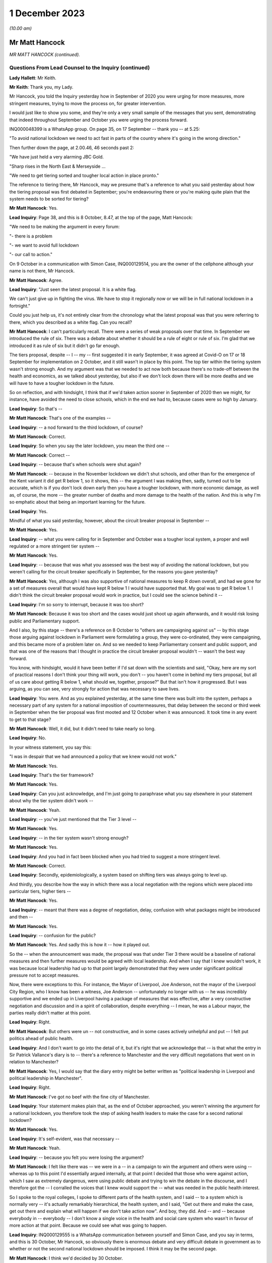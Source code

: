 1 December 2023
===============

*(10.00 am)*

Mr Matt Hancock
---------------

*MR MATT HANCOCK (continued).*

Questions From Lead Counsel to the Inquiry (continued)
^^^^^^^^^^^^^^^^^^^^^^^^^^^^^^^^^^^^^^^^^^^^^^^^^^^^^^

**Lady Hallett**: Mr Keith.

**Mr Keith**: Thank you, my Lady.

Mr Hancock, you told the Inquiry yesterday how in September of 2020 you were urging for more measures, more stringent measures, trying to move the process on, for greater intervention.

I would just like to show you some, and they're only a very small sample of the messages that you sent, demonstrating that indeed throughout September and October you were urging the process forward.

INQ000048399 is a WhatsApp group. On page 35, on 17 September -- thank you -- at 5.25:

"To avoid national lockdown we need to act fast in parts of the country where it's going in the wrong direction."

Then further down the page, at 2.00.46, 46 seconds past 2:

"We have just held a very alarming JBC Gold.

"Sharp rises in the North East & Merseyside ...

"We need to get tiering sorted and tougher local action in place pronto."

The reference to tiering there, Mr Hancock, may we presume that's a reference to what you said yesterday about how the tiering proposal was first debated in September; you're endeavouring there or you're making quite plain that the system needs to be sorted for tiering?

**Mr Matt Hancock**: Yes.

**Lead Inquiry**: Page 38, and this is 8 October, 8.47, at the top of the page, Matt Hancock:

"We need to be making the argument in every forum:

"- there is a problem

"- we want to avoid full lockdown

"- our call to action."

On 9 October in a communication with Simon Case, INQ000129514, you are the owner of the cellphone although your name is not there, Mr Hancock.

**Mr Matt Hancock**: Agree.

**Lead Inquiry**: "Just seen the latest proposal. It is a white flag.

We can't just give up in fighting the virus. We have to stop it regionally now or we will be in full national lockdown in a fortnight."

Could you just help us, it's not entirely clear from the chronology what the latest proposal was that you were referring to there, which you described as a white flag. Can you recall?

**Mr Matt Hancock**: I can't particularly recall. There were a series of weak proposals over that time. In September we introduced the rule of six. There was a debate about whether it should be a rule of eight or rule of six. I'm glad that we introduced it as rule of six but it didn't go far enough.

The tiers proposal, despite -- I -- my -- first suggested it in early September, it was agreed at Covid-O on 17 or 18 September for implementation on 2 October, and it still wasn't in place by this point. The top tier within the tiering system wasn't strong enough. And my argument was that we needed to act now both because there's no trade-off between the health and economics, as we talked about yesterday, but also if we don't lock down there will be more deaths and we will have to have a tougher lockdown in the future.

So on reflection, and with hindsight, I think that if we'd taken action sooner in September of 2020 then we might, for instance, have avoided the need to close schools, which in the end we had to, because cases were so high by January.

**Lead Inquiry**: So that's --

**Mr Matt Hancock**: That's one of the examples --

**Lead Inquiry**: -- a nod forward to the third lockdown, of course?

**Mr Matt Hancock**: Correct.

**Lead Inquiry**: So when you say the later lockdown, you mean the third one --

**Mr Matt Hancock**: Correct --

**Lead Inquiry**: -- because that's when schools were shut again?

**Mr Matt Hancock**: -- because in the November lockdown we didn't shut schools, and other than for the emergence of the Kent variant it did get R below 1, so it shows, this -- the argument I was making then, sadly, turned out to be accurate, which is if you don't lock down early then you have a tougher lockdown, with more economic damage, as well as, of course, the more -- the greater number of deaths and more damage to the health of the nation. And this is why I'm so emphatic about that being an important learning for the future.

**Lead Inquiry**: Yes.

Mindful of what you said yesterday, however, about the circuit breaker proposal in September --

**Mr Matt Hancock**: Yes.

**Lead Inquiry**: -- what you were calling for in September and October was a tougher local system, a proper and well regulated or a more stringent tier system --

**Mr Matt Hancock**: Yes.

**Lead Inquiry**: -- because that was what you assessed was the best way of avoiding the national lockdown, but you weren't calling for the circuit breaker specifically in September, for the reasons you gave yesterday?

**Mr Matt Hancock**: Yes, although I was also supportive of national measures to keep R down overall, and had we gone for a set of measures overall that would have kept R below 1 I would have supported that. My goal was to get R below 1. I didn't think the circuit breaker proposal would work in practice, but I could see the science behind it --

**Lead Inquiry**: I'm so sorry to interrupt, because it was too short?

**Mr Matt Hancock**: Because it was too short and the cases would just shoot up again afterwards, and it would risk losing public and Parliamentary support.

And I also, by this stage -- there's a reference on 8 October to "others are campaigning against us" -- by this stage those arguing against lockdown in Parliament were formulating a group, they were co-ordinated, they were campaigning, and this became more of a problem later on. And so we needed to keep Parliamentary consent and public support, and that was one of the reasons that I thought in practice the circuit breaker proposal wouldn't -- wasn't the best way forward.

You know, with hindsight, would it have been better if I'd sat down with the scientists and said, "Okay, here are my sort of practical reasons I don't think your thing will work, you don't -- you haven't come in behind my tiers proposal, but all of us care about getting R below 1, what should we, together, propose?" But that isn't how it progressed. But I was arguing, as you can see, very strongly for action that was necessary to save lives.

**Lead Inquiry**: You were. And as you explained yesterday, at the same time there was built into the system, perhaps a necessary part of any system for a national imposition of countermeasures, that delay between the second or third week in September when the tier proposal was first mooted and 12 October when it was announced. It took time in any event to get to that stage?

**Mr Matt Hancock**: Well, it did, but it didn't need to take nearly so long.

**Lead Inquiry**: No.

In your witness statement, you say this:

"I was in despair that we had announced a policy that we knew would not work."

**Mr Matt Hancock**: Yes.

**Lead Inquiry**: That's the tier framework?

**Mr Matt Hancock**: Yes.

**Lead Inquiry**: Can you just acknowledge, and I'm just going to paraphrase what you say elsewhere in your statement about why the tier system didn't work --

**Mr Matt Hancock**: Yeah.

**Lead Inquiry**: -- you've just mentioned that the Tier 3 level --

**Mr Matt Hancock**: Yes.

**Lead Inquiry**: -- in the tier system wasn't strong enough?

**Mr Matt Hancock**: Yes.

**Lead Inquiry**: And you had in fact been blocked when you had tried to suggest a more stringent level.

**Mr Matt Hancock**: Correct.

**Lead Inquiry**: Secondly, epidemiologically, a system based on shifting tiers was always going to level up.

And thirdly, you describe how the way in which there was a local negotiation with the regions which were placed into particular tiers, higher tiers --

**Mr Matt Hancock**: Yes.

**Lead Inquiry**: -- meant that there was a degree of negotiation, delay, confusion with what packages might be introduced and then --

**Mr Matt Hancock**: Yes.

**Lead Inquiry**: -- confusion for the public?

**Mr Matt Hancock**: Yes. And sadly this is how it -- how it played out.

So the -- when the announcement was made, the proposal was that under Tier 3 there would be a baseline of national measures and then further measures would be agreed with local leadership. And when I say that I knew wouldn't work, it was because local leadership had up to that point largely demonstrated that they were under significant political pressure not to accept measures.

Now, there were exceptions to this. For instance, the Mayor of Liverpool, Joe Anderson, not the mayor of the Liverpool City Region, who I know has been a witness, Joe Anderson -- unfortunately no longer with us -- he was incredibly supportive and we ended up in Liverpool having a package of measures that was effective, after a very constructive negotiation and discussion and in a spirit of collaboration, despite everything -- I mean, he was a Labour mayor, the parties really didn't matter at this point.

**Lead Inquiry**: Right.

**Mr Matt Hancock**: But others were un -- not constructive, and in some cases actively unhelpful and put -- I felt put politics ahead of public health.

**Lead Inquiry**: And I don't want to go into the detail of it, but it's right that we acknowledge that -- is that what the entry in Sir Patrick Vallance's diary is to -- there's a reference to Manchester and the very difficult negotiations that went on in relation to Manchester?

**Mr Matt Hancock**: Yes, I would say that the diary entry might be better written as "political leadership in Liverpool and political leadership in Manchester".

**Lead Inquiry**: Right.

**Mr Matt Hancock**: I've got no beef with the fine city of Manchester.

**Lead Inquiry**: Your statement makes plain that, as the end of October approached, you weren't winning the argument for a national lockdown, you therefore took the step of asking health leaders to make the case for a second national lockdown?

**Mr Matt Hancock**: Yes.

**Lead Inquiry**: It's self-evident, was that necessary --

**Mr Matt Hancock**: Yeah.

**Lead Inquiry**: -- because you felt you were losing the argument?

**Mr Matt Hancock**: I felt like there was -- we were in a -- in a campaign to win the argument and others were using -- whereas up to this point I'd essentially argued internally, at that point I decided that those who were against action, which I saw as extremely dangerous, were using public debate and trying to win the debate in the discourse, and I therefore got the -- I corralled the voices that I knew would support the -- what was needed in the public health interest.

So I spoke to the royal colleges, I spoke to different parts of the health system, and I said -- to a system which is normally very -- it's actually remarkably hierarchical, the health system, and I said, "Get out there and make the case, get out there and explain what will happen if we don't take action now". And boy, they did. And -- and -- because everybody in -- everybody -- I don't know a single voice in the health and social care system who wasn't in favour of more action at that point. Because we could see what was going to happen.

**Lead Inquiry**: INQ000129555 is a WhatsApp communication between yourself and Simon Case, and you say in terms, and this is 30 October, Mr Hancock, so obviously there is enormous debate and very difficult debate in government as to whether or not the second national lockdown should be imposed. I think it may be the second page.

**Mr Matt Hancock**: I think we'd decided by 30 October.

**Lead Inquiry**: Well, the reason I'm asking you is you say:

"Rishi is in the room -- contrary to the stupid rules -- so the PM will be under enormous pressure to not do enough once again."

So given that that's 30 October, my question in fact is: was that a reference by you, when you say "to not do enough ... again", one again the decision to make the lockdown?

**Mr Matt Hancock**: Well, the "stupid rules" is that --

**Lead Inquiry**: No, no, don't worry about the stupid rules.

**Mr Matt Hancock**: Okay, but I was not allowed physically present into this meeting and --

**Lead Inquiry**: No, "not do enough ... again", that can only be a reference to the debate about the lockdown, presumably?

**Mr Matt Hancock**: Yeah, so I'd been blocked from going into this meeting, and you can imagine who made that decision. The -- the Prime Minister was -- would be under pressure not to do enough, so repeatedly we had taken action but it wasn't enough to get R below 1.

**Lead Inquiry**: But on this day, 30 October, and you're aware of course that there had been a forward strategy meeting in Chequers on 25 October?

**Mr Matt Hancock**: Yeah.

**Lead Inquiry**: The Covid Taskforce had forwarded an advice seeking a lockdown on 28 October to the Prime Minister?

**Mr Matt Hancock**: Yeah.

**Lead Inquiry**: And they had presented a further paper again on 30 October, and then, as you will recall, there was a further paper prepared for the Covid-O on 30 October.

This can only be a reference to that debate which was going on the very same day about the national lockdown?

**Mr Matt Hancock**: Well, around this time we did make the decision for a national lockdown. It may have been that this message was during the decision-making meeting. You can read it that way.

**Lead Inquiry**: Precisely.

At the bottom of the page, Mr Hancock, you say:

"I can live with that [that's a reference to question about non-essential retail and secondary schools] -- but I am very worried about a rearguard action that has screwed us all over too often."

What was the reference to "rearguard action"? What were you referring to there?

**Mr Matt Hancock**: I was referring to the Prime Minister making a decision in principle to take action that was necessary to save lives and then others arguing strongly against it afterwards. And I don't actually know who the others were, because I wouldn't have been party to those conversations, but that was a -- that was something that we'd -- we'd lived with.

**Lead Inquiry**: And of course, as you explained yesterday, as the Secretary of State for Health and Social Care, your primary concern, perhaps your only concern, had to be the public health -- clinical side of this terrible debate about the second wave, bringing R below 1, and of course the damage to the economy and the societal harm that would be wrought by another lockdown?

**Mr Matt Hancock**: Well, obviously, as you've seen from all of my evidence and all of the contemporaneous evidence, my primary concern was saving lives and making sure that we got through this with the NHS not being overwhelmed and as few people victim to this horrible virus. That was my -- throughout the whole period, that was my primary motivation. And, you know, this Inquiry has brought evidence that I didn't even know about myself that demonstrates that the work that was going on with the health system as a whole that I led and me obviously a -- putting my voice to that.

The -- but, but -- and this is a crucial point -- as an MP, as a member of the Cabinet, I didn't only care about the health interest. The importance of the economy matters too, and that would -- would have been more damaged by delaying, and indeed was, because we had to have a tougher lockdown, and, as I've said, I think if we'd managed -- if we'd brought -- managed to bring in an earlier lockdown, we may not have had to close schools second time round, as we did. Because the case rate got so high we again in January had to pull every lever as we'd had to in March 2020.

So it isn't just that I was interested in the health outcomes, that was obviously my primary duty and my primary responsibility and my primary concern, but it's broader -- my argument was broader than that. It was that even if you care only about the economy you need to take the measures early, because there's absolutely no way we're going to allow R to be above 1 until case rates get to a position where the NHS is going to be overwhelmed, and that is always going to be the case until we have a vaccine.

**Lead Inquiry**: Is that why, essentially, in your witness statement you say there were no excuses second time round? Clinically, in public health terms, there was simply no proper debate against the imposition of a second national lockdown. Economically, a second national lockdown imposed earlier would have less effect overall, damaging effect, on the economy. So as it seemed to you the arguments were all one way and --

**Mr Matt Hancock**: Yes, and that was -- that was true.

And the more you thought a vaccine was going to come -- the sooner you thought a vaccine was going to come, the lower the validity of any argument the other way.

And at this point I was highly confident that a vaccine would come. We'd seen the phase -- the animal trials and the phase 1 trials on humans, but by October there was -- there was a quote briefed from somewhere in Whitehall saying:

"'Matt Hancock is the only person here who thinks there is actually going to be a vaccine,' said a Whitehall source. 'It's a running joke with other departments.'"

But I was looking at the evidence -- by the way, which was publicly available -- that there was going to be a vaccine.

To his credit, the Prime Minister always thought there was going to be a vaccine as well, and I'd set up -- I'd tasked the NHS for being ready to deliver a vaccine from 1 December as the reasonable best-case scenario -- it was nice to be able to talk about reasonable best as opposed to reasonable worst-case scenarios -- and in the end we started on 8 December.

But that's important for these considerations, because if you think a vaccine is coming, with any degree of confidence, then all of the arguments about resisting lockdown measures fall away because the action that you're going to have to take will be temporary. If you think there's never going to be a vaccine, then it is a much more difficult conundrum. But by now it was -- we were pretty -- those close to it were pretty confident there was going to be a vaccine.

**Lead Inquiry**: So for all those reasons, the position you reached was that the argument strongly favoured an earlier lockdown than was in fact imposed, and there was no real argument against the imposition of a lockdown, second national lockdown, in principle, for all the clinical and economic arguments to which you've made reference?

**Mr Matt Hancock**: Correct.

**Lead Inquiry**: Right.

You weren't, I think -- your statement doesn't suggest that in relation to the third lockdown you had any real doubt about the wisdom of its imposition, clinically, in public health terms; and presumably for the same reasons, the economic arguments, there was no option but to impose a third national lockdown?

**Mr Matt Hancock**: Absolutely. And by that stage, because the case rates were so high, we again had to pull every lever, which included, unfortunately, having to close schools.

**Lead Inquiry**: And the prevalence rates were so high in part, you describe, because the November lockdown had not been long enough, it had not been imposed early enough, and also you thought that there were very real mistakes in relation to the regulations which had been put in place in December and over Christmas they'd all contributed to the high prevalence rate?

**Mr Matt Hancock**: Well, there was an additional complicating factor which was the Alpha variant, which was more transmissible, and therefore -- by then we'd come to quite a good calibration of what NPIs you need to keep R below 1, and we'd got to the point where that was embedded within the tiers system. But unfortunately the Alpha variant blew those calibrations because it transmitted faster, but we didn't know exactly how much faster because it was a new variant. And so the -- therefore, we had to pull every lever. And I remember, after we'd made the decision, I think it was on 4 January, to go into another full national lockdown, I remember the two weeks after that as harrowing, because the case numbers kept going up, as they had in March, after we'd pulled every lever, and there was nothing more we could do, and because this was a new strain again we didn't know whether everything would be enough to get it under control. And thankfully we did get it under control just before the NHS was overwhelmed once again.

**Lead Inquiry**: Because of the perennial debate, the overriding imperative as you saw it, to bring R below 1 because of all the terrible consequences?

**Mr Matt Hancock**: Yeah, not just as I saw it, as logic requires.

**Lead Inquiry**: No, I'm asking you the question.

**Mr Matt Hancock**: Yes, yes.

**Lead Inquiry**: Just please now, finally, Mr Hancock, one or two concluding and disparate issues. Can I make plain that I'm not going to ask you any questions about 2021 in large part. The Inquiry has, of course, your very detailed witness statements which deal with the salient features of 2021, but just two or three small areas.

The Inquiry heard evidence from Professor Ferguson how he resigned as an adviser to SAGE on account of his transgression. At the time of his resignation, you were asked if the police should prosecute him, you said, rightly, it's a matter for the police, it's an operational matter, but you made the point, quite rightly, that these were important issues and the social distancing rules were important. You obviously transgressed yourself, and that came to light in June 2021, on 25 June. I'm sure you acknowledge the incredible offence and upset that was caused by that revelation.

In terms of the impact on public confidence, there were a number of transgressions in public life. Overall do you think that those breaches had an impact upon the public's propensity to adhere to rules -- and acknowledging of course that by June 2021 we were out of the worst, there was, in May 2021, the tail end of the regulations and guidance in place, but overall it was damaging?

**Mr Matt Hancock**: Well, what I'd say is that the ... the lesson for the future is very clear, and it is important that those who make the rules abide by them. And I resigned in order to take accountability for my failure to do that.

**Lead Inquiry**: And that, to your credit, must have been in reflection of the fact that you understood the importance of -- or the deleterious consequences of rule breaking or guidance breaking on public confidence and the public at large?

**Mr Matt Hancock**: Yes.

**Lead Inquiry**: All right.

Long Covid. Your statement makes plain that from an early stage you asked NHS England to consider what could be done and you asked Simon Stevens to develop plans --

**Mr Matt Hancock**: Yes.

**Lead Inquiry**: -- for addressing the issue of Long Covid.

From your assistance to the promulgation of NHSE guidance in June and the announcement in July by the National Institute for Health Research and UK Research and Innovation, and also your convening of a roundtable in July --

**Mr Matt Hancock**: Yes.

**Lead Inquiry**: -- it appears very clear that you were alive to the concerns about long-term sequelae from the Covid infection?

**Mr Matt Hancock**: Yes, I was alive to it from before the infection reached our shores. Chris Whitty raised the concern about the potential of some kind of post-viral fatigue syndrome, which is -- which happens with other viruses as well. And then after the first peak I was acutely aware of it, not least because members of my family were affected by Long Covid, including my mother, who still attends a Long Covid clinic. So this was very close to my heart.

**Lead Inquiry**: To what extent, when you and your colleagues became aware of long-term sequelae and the long-term consequences of infection, did that understanding feed its way into the debate about the mechanics of non-pharmaceutical interventions and then subsequently the relaxation of restrictions? What role did -- or to what extent did the issue of Long Covid play out in the debate about the mechanics of NPIs?

**Mr Matt Hancock**: Well, it matters, of course, because it makes the virus even worse, it makes the impact of the virus even worse, and so it reinforced the arguments that we were making already. Of course the best way to avoid Long Covid is to take the measures necessary to reduce the amount of Covid, full stop, and so it actually calls for the same policy prescription in terms of preventing Covid and, therefore, tough NPIs to keep R below 1. But it also requires, and required, more research and support from the NHS, who found it quite difficult because it was a new disease and because of its nature -- presenting in many, many, many different ways, they found Long Covid quite difficult to categorise at first. And so with Simon Stevens we worked together to bring forward Long Covid clinics that could look across the range of conditions that are loosely gathered under the term "Long Covid".

As I say, I cared a lot about this for personal reasons as well as professional reasons, and we didn't need sign-off from the centre, we just got on with it.

**Lead Inquiry**: Do you happen to know why, notwithstanding the considerable amount of work done on Long Covid from the very early days and throughout the summer, particularly, of 2020, the public campaign about Long Covid wasn't launched until, I think, October? Do you know why there was that potential lag in the communications side of the debate?

**Mr Matt Hancock**: Yes. I think it was essentially because the -- understandably, the clinicians found it hard to get a handle on exactly what the term meant at first. I knew what it meant, and those suffering from it knew what it meant, but turning that into a formal protocol -- would normally have taken a lot longer, but it was one of those things that happened -- it took some months for the clinicians to put it together. I think we'd decided to do that in, was it, June or July 2020, at that roundtable meeting that you mentioned.

**Lead Inquiry**: 31 July, yes.

**Mr Matt Hancock**: 31 July, which I'd convened, and so it was put together in around six weeks from then. So although that looks slow in the context of the pandemic, that is fast in the normal context of medical response to innovative problems.

**Lead Inquiry**: Particularly the public-facing side of the medical response?

**Mr Matt Hancock**: Yes. And, you know, clinicians understandably wanted an answer to the question "What exactly is Long Covid?" before they would go out and say that "We're having a campaign on this". So that was a -- you know, that was a -- it was a piece of work -- of course I wish it had gone faster, and I was pushing it, but it -- nevertheless I can understand the reasons it took as long as it did.

**Lead Inquiry**: Finally, in relation to disparities, your witness statement makes plain that you were obviously aware from a very early stage on the clinical vulnerabilities or disparities from coronavirus 19 --

**Mr Matt Hancock**: Yes.

**Lead Inquiry**: -- you were aware of the risk factors from a very early stage?

**Mr Matt Hancock**: Yes.

**Lead Inquiry**: You were of course aware, and you explain how you became aware, of the terrible figures showing disproportionate numbers of black people and black and minority ethnic healthcare workers being hospitalised --

**Mr Matt Hancock**: Yes.

**Lead Inquiry**: -- and ultimately dying, and you contributed to the process by which SAGE and other bodies from April onwards looked at this issue.

Did you also commission work through Public Health England? There was a rapid review, I think, on 12 May, then a full review on 31 May. And then did you also contribute to the decision that further work and the reports be ultimately commissioned through Kemi Badenoch?

**Mr Matt Hancock**: Yes. I was particularly struck by the death of the first four NHS doctors, three of whom were from an ethnic minority background. I was acutely aware of the disproportionate impact on those from ethnic minority backgrounds, especially amongst the wider NHS workforce as well, not just the doctors and nurses but also more broadly, including porters and other staff who do vital work and often are very closely in contact with patients.

So this is something that I was worried about from early in the pandemic. I'd in fact worked on this before the pandemic, including raising the issues of discrimination within the NHS, and there was -- there was work under way on a particularly difficult issue that came up in NHSBT. So there was a wide range of work on this, I was aware of it from the start and I was very glad when Kemi was tasked by the Prime Minister to lead and really get to the bottom of this.

**Mr Keith**: Forgive me one moment.

My Lady, those are all the questions for Mr Hancock.

**Lady Hallett**: Thank you very much.

Ms Morris, are you going first?

Questions From Ms Morris KC
^^^^^^^^^^^^^^^^^^^^^^^^^^^

**Ms Morris**: Thank you, my Lady.

Mr Hancock, I ask questions on behalf of Covid Bereaved Families for Justice UK and Covid Bereaved Families for Justice Northern Ireland, who sit behind me, and together we represent over 7,000 bereaved families, bereaved by Covid, many who sit behind me, and many of whom have lost families in care homes.

So my questions are centred at high level on the decision on 19 March to discharge untested hospital patients into those care homes.

Yesterday you accepted in evidence that on 15 May 2020 in a press conference, you said that, "Right from the start, we've tried to throw a protective ring around ... care homes". So the context of my questions is to probe with you your claim that you had taken those steps right from the start or at all?

**Mr Matt Hancock**: Yes. Yes.

**Ms Morris KC**: So I'm going to take you through some of the key dates at the start of the pandemic and examine what was known or ought to have been known by you and your department and how that informed the decisions that were made on 19 March. Okay?

Can we first have on screen, please, INQ000049363, page 2.

This is the minutes of an adult social care coronavirus meeting.

Thank you. It's "Action #3", please. Thank you very much. Thank you.

It says there that there was -- noted at point 7, this is 11 February 2020:

"... commented that there were likely to be three ways that the virus could enter a care home (infected people moved into homes; staff; visitors) and these should be considered during the response phase."

**Mr Matt Hancock**: Yes.

**Ms Morris KC**: So the question is this: what was done to minimise those three different routes of infection require to the hospital discharge policy on 19 March?

**Mr Matt Hancock**: Yes. So this document is from 11 February.

**Ms Morris KC**: Correct.

**Mr Matt Hancock**: For context, there were under five cases in the UK at that point, so this is very early on in thinking about how we are going to handle the pandemic, but it was clear from this point that the virus had its biggest impact on those who are older and had underlying vulnerabilities. So we knew that there was a problem, and we knew there was a significant and specific risk for those who lived in care homes and in particular care homes that looked after older people.

**Ms Morris KC**: And in particular, these three ways present three potential breaks to any circle or any ring of care; is that fair to say?

**Mr Matt Hancock**: Yes, absolutely, and we considered these from -- throughout in terms of how we could best support and protect people in care homes. In fact, the work had already started before this, and we had the first adult social care national steering group, for instance, on 5 February.

**Ms Morris KC**: Yes, I'll come back to some of those steering group minutes later.

Next can we have put on the screen, please, INQ000074910, page 2.

This is 24 February now. This is a PHE response to a question that's been proposed to them: if there's an evidence of cluster of Covid-19 cases in the UK what would the PHE proposal be?

It's under 2A, the second heading there -- if that could be highlighted and enlarged, please, thank you.

It says if there is an assumed outbreak of 5 to 25 cases PHE advises that no discharges be made from hospitals to care homes whilst there is a cluster of cases in a hospital during the containment phase.

It may be a little further down the 2A section there in terms of the highlight. If the highlight could be expanded or lower down, please, at the bottom of those bullet points, please. I'm grateful.

Yes, it's in the middle of that paragraph:

"No discharge to ... residential [care] homes."

Middle paragraph, it's 2A.

So on 24 February 2020 the PHE are making it clear there should be no discharge to residential care homes because of the risk of infections that that would create; is that correct?

**Mr Matt Hancock**: I didn't see this document at the time, but my reading of the document as you've presented it to me is that in the case of an outbreak in the care home then there should be no discharges to that care home. That's my reading of it, but I'm -- this is a PHE document that I wasn't aware of, so the -- it is as it is, the evidence is there.

**Ms Morris KC**: Thank you.

You've mentioned the national steering group meetings, they took place in February, and two in particular, 19 and 26 February, I'm going to suggest, had been expressing concerns about the availability of PPE in care homes?

**Mr Matt Hancock**: Yes.

**Ms Morris KC**: In particular, we can go to them if you'd like to, but I'm going to suggest on 26 February there was hard evidence of PPE stock being requisitioned for NHS use; is that correct?

**Mr Matt Hancock**: I'm not aware of that, but if you want to put up evidence showing that --

**Ms Morris KC**: It's --

**Mr Matt Hancock**: What I would say is that on PPE, at the end of -- it was obvious from January there was going to be a problem with PPE. At the end of January, I agreed to the recommendation that we should release the PPE stockpile and I also requested that we started buying PPE in size -- as in, in large scale, which we did. It was a global challenge because suddenly everywhere in the world was trying to buy PPE.

Also there's another structural point which is really important here, which is that care homes and all of social care is legally responsible to local authorities, it is commissioned by local authorities, and so there's a structural problem which is that the responsibility and policy questions inevitably, especially in a crisis, flow to the national government but the levers, the policy, the formal policy, and all of the legals are in the hands of local government. And so we started this with a social care sector, you know, in need of reform, where the reforms hadn't happened and where the formal legal responsibility was for local authorities.

**Ms Morris KC**: I understand that, but what I'm asking you about is what was known by your department about methods and equipment that could keep care home residents safe.

**Mr Matt Hancock**: Absolutely.

**Ms Morris KC**: In terms of how you then set your policy and what you dictate should happen. Okay? So let's look at those steering group minutes together, please.

INQ000114887.

Specifically on this point about the NHS requisition. It's page 2 again, and it's the top action on page 2, please, "Action", concerns about NHS111, and then it says under the first bullet point:

"Hard evidence of providers failing to get PPE they had paid for as it was requisitioned for the NHS."

Now, I don't need to dig too deep beneath this in terms of logistical matters but it's clear there, isn't it, that the department is aware from stakeholders that they're not only concerned about PPE but there's difficulties in getting what they've paid for?

**Mr Matt Hancock**: That's what it says.

**Ms Morris KC**: Okay, thank you.

So by the end of February now, that's 26 February, that set of minutes, I'm going to suggest that it's obvious to your department that care homes were a vulnerable population -- I think you've already agreed with that?

**Mr Matt Hancock**: Absolutely, yeah.

**Ms Morris KC**: With multiple sources of infection -- you've agreed with that -- and real problems, I suggest, with obtaining PPE. Would you agree?

**Mr Matt Hancock**: Yes.

**Ms Morris KC**: So moving into March, you told Mr Keith yesterday that Helen Whately --

**Mr Matt Hancock**: Yes.

**Ms Morris KC**: -- had come to the very firm view on or around the 2nd that plans for the care sector were "non-existent or inadequate", were your words, and she was messaging you about that, wasn't she?

**Mr Matt Hancock**: The 3rd, yes.

**Ms Morris KC**: In early March Ms Whately also had concerns, she says in her statement, about an inability to obtain timely and accurate data --

**Mr Matt Hancock**: Absolutely.

**Ms Morris KC**: -- about Covid-19 deaths in the care sector --

**Mr Matt Hancock**: Yep.

**Ms Morris KC**: -- in stark contrast to the data available in the healthcare setting?

**Mr Matt Hancock**: Absolutely, yes.

**Ms Morris KC**: So what was done, if anything, in early March to rectify this lack of data?

**Mr Matt Hancock**: Well, we acted to try to make sure that PPE got to care homes, and took action on that front, not least responding to the concerns that had been raised by the sector. And in terms of data, gathering data was extremely difficult because of the lack of a direct relationship, contractual relationship between the department and care homes, unlike the department's direct relationship with the NHS.

**Ms Morris KC**: Okay.

Touching on PPE again, you've said in your statement that on 5 March Ms Whately also continued to warn that PPE provision in care homes was inadequate?

**Mr Matt Hancock**: Yes, she was very worried about it. She met the chief social worker on 4 March as well to discuss the concerns around the preparations in care homes.

What this all demonstrates is as much action as possible from the top of the department to try to solve these problems, which ultimately were -- started with the structural make-up of social care, which is a decision that can trace its origins back to the foundation of the NHS in 1948.

**Ms Morris KC**: As we will see later from another document, in fact PPE was only sent out to care homes on or around 19 March, the same day that the discharge of thousands of patients was ordered, but I'll come back to that.

Chronologically moving forward to 6 March, you open a departmental meeting on social care, and we can have that on screen, please, INQ000049530, page 1, it's the first bullet point, please.

Thank you.

"[Secretary of State] opened the meeting by stating the impact of coronavirus which poses a complicated set of problems on the social care sector due to the higher risk for older people and the need to be gripped as soon as possible."

**Mr Matt Hancock**: Yes. And what this and the cast list demonstrates is the seriousness with which we took this concern and this problem, because you have me, three junior ministers, Jenny Harries, who's the -- and Jonathan Van-Tam, so two of the deputy chief medical officers, and the permanent secretary of the department. So this is a very -- four junior ministers, because Lord Bethell is there as well. So this is essentially me gathering together the leadership of the department to state in no uncertain terms, as you can see, the concerns that we had -- I had around this, that we had around this, and to work out what best we could do about it.

**Ms Morris KC**: It says it needs to be "gripped as soon as possible".

**Mr Matt Hancock**: Correct.

**Ms Morris KC**: Mr Hancock, if you had been trying to grip from the start, to throw a protective ring around, why hadn't it been gripped before 6 March?

**Mr Matt Hancock**: This is a departmental meeting. The official position of the government going into the crisis was the -- that care homes are contracted by local authorities and, as you will see in some of the earlier documentation, that the role of the department is around policy over social care, and the contractual arrangements are local and don't report in to us.

**Ms Morris KC**: Okay.

**Mr Matt Hancock**: What happened was that in early March Helen Whately brought to my attention on the 3rd that she didn't think enough was being done through local authorities, the local resilience fora, which were the formal places where it was supposed to be done, and therefore we called a meeting three days later.

So this demonstrates the department getting stuck in because not enough was happening.

**Ms Morris KC**: So you're concerned that not enough is happening?

**Mr Matt Hancock**: Yes.

**Ms Morris KC**: You're, as you say, trying to take a grip on it as soon as possible?

**Mr Matt Hancock**: Yes.

**Ms Morris KC**: Moving forward to 9 March, please, this is now going to be a COBR set of minutes INQ000056219, page 5, please, and it's point 5 in highlight when we get there. Thank you.

"... CMO said there were three stages of intervention with varying individual and combined efficacy:

"1. Self isolation of symptomatic individuals.

"2. Full house-hold isolation where one individual is symptomatic.

And 3, and significantly:

"3. A series of currently undetermined measures to safeguard the elderly and vulnerable individuals."

**Mr Matt Hancock**: What date was this?

**Ms Morris KC**: It was 9 March, Mr Hancock.

**Mr Matt Hancock**: Mm-hm.

**Ms Morris KC**: So the question is: why, given the information that you and your department had by 9 March, were the measures being described in this COBR meeting to safeguard individuals, elderly and vulnerable, including those in care homes, was being described as "undetermined"?

**Mr Matt Hancock**: Because at that point we were putting together the shielding programme, which was ultimately extremely successful, and the evidence is that those who were shielded were half as likely to die of Covid due to the shielding measures. That's some external research that's been done since. So clearly this was a very important area that we were -- that we were working on. At this point on 9 March, there were fewer than two deaths in the UK. So we needed to -- we clearly needed to be doing the work, and we were.

**Ms Morris KC**: So between 9 and 17 March, when the NHS written direction to hospitals came out stating that beds should be emptied, what concrete steps were taken by the department to put in place strict protective measures for care homes specifically?

**Mr Matt Hancock**: Well, we issued guidance, and we also, as you said, issued -- or at least made the decision that care homes should receive free PPE. Most care homes are private organisations and hitherto had always bought their own PPE, and we decided that they should get free PPE. So there's two examples.

**Ms Morris KC**: But guidance, you mentioned, had been 13 March.

**Mr Matt Hancock**: 13th.

**Ms Morris KC**: Okay, we'll come back to that, but just to continue along chronologically: 10 March 2020 is the first notification of an outbreak in a care home, so the day after this COBR meeting. 17 March, the NHS written direction to hospitals was issued. On 18 March, according to a PHE report compiled later, on 1 June, care home mortality data had been reported to you as part of a sitrep to the DHSC and to yourself.

But 19 March, the key date, I'm going to suggest, so just nine days after the first notification of a positive case in a care home, 10 March, the PHE was aware of 37 outbreaks in care homes.

**Mr Matt Hancock**: Yes.

**Ms Morris KC**: I take that from a set of INT meeting minutes, INQ000119476, page 4, please.

It's under the bold heading "CROC" in the middle.

And those bullet points, please, if they could be highlighted. Thank you.

So:

"Nursing home outbreaks -- as of yesterday ..."

This is 19 March, they're talking about the 18th in fact.

"... 37 ongoing outbreaks. All health protection team are getting multiple calls from care homes. These are likely to result in deaths over the next 3-5 days."

You also see the bottom bullet point there:

"There are 24,000 care homes in England, delivery of PPE is starting today."

**Mr Matt Hancock**: Yes.

**Ms Morris KC**: This is the free PPE you touched upon a moment ago being sent out from --

**Mr Matt Hancock**: Yes --

**Ms Morris KC**: -- central resources to care homes; yes?

**Mr Matt Hancock**: Yes.

**Ms Morris KC**: So this is the day, 19 March, when it's known that there's 37 outbreaks, that the guidance is issued to discharge patients from hospital to care home settings without any testing in place?

**Mr Matt Hancock**: Well, the testing capacity was much too small at this point, and --

**Ms Morris KC**: You've accepted that yesterday, and that's helpful, but given that the testing capacity was too limited to be able to test any of those hospital patients due for discharge, what other concrete measures were put in place to ensure that stringent infection controls was present in care homes?

**Mr Matt Hancock**: Well, that was set out in the document that was published, which was based on clinical advice, and yesterday we discussed the matter of asymptomatic transmission, which is important here, because the -- that clinical advice was based on the presumption that the transmission mechanism of Covid was the same as the transmission mechanism of SARS, because there hadn't been at that point concrete evidence that the clinicians making that advice at PHE were confident in to change that assumption.

**Ms Morris KC**: But without testing anybody, Mr Hancock, you don't know whether they're positive or asymptomatic or negative.

**Mr Matt Hancock**: Indeed, but we didn't have enough tests.

At the same time as this -- this is, I think, 19 March --

**Ms Morris KC**: It is.

**Mr Matt Hancock**: -- on 17 March I had taken responsibility for testing from PHE into the department because it wasn't growing fast enough. So I knew there was a problem and I was acting on it.

**Ms Morris KC**: And you knew there was a problem but still issued that directive for those patients to be discharged from hospital?

**Mr Matt Hancock**: Well, that's because if we'd left them in hospital they were more likely to have caught Covid because of the risks of nosocomial infection, and as the Gardner case found, it was rational and reasonable to -- to make sure that they were in the safest place that they could be.

I fear, and this is -- the only choice is between bad options here. I fear that if we had left those patients in hospital, those who were medically fit to discharge, there is a high likelihood that more would have caught Covid and the problem could have been bigger.

So, you know, I have gone over and over in my head what we -- the decisions that we took. And save for the point about asymptomatic transmission, which we went over in detail yesterday, every decision was a choice between difficult options, and nobody has yet brought to me a solution to this problem that was -- that was -- that I think, even with hindsight, would have resulted in more lives saved. And you can put as many -- and if there is one, I want to know about it, because it's crucial that we learn these lessons for the future.

**Lady Hallett**: I'm afraid we're going to have to leave it there, Ms Morris. I know it is a really important issue, but we will have a module dedicated to care.

**Ms Morris**: I appreciate that my Lady.

**Lady Hallett**: I'm afraid we are going to have to leave it there.

**Ms Morris**: May I just address one document with Mr Hancock because he's raised the matter in terms of the guidance that was issued to care homes, if I may, the 13 March guidance he mentioned.

Mr Hancock, just to clarify with you, that guidance issued to care homes didn't state that they were expected to have any isolation facilities at all; there was nothing in place, was there?

**Mr Matt Hancock**: Well, that guidance was based on clinical advice and it was published at the time.

**Lady Hallett**: That's it, I'm afraid, I'm so sorry, but we've got a lot of questions to get through. As I say, we will return to this very important subject in another module.

Ms Harris. Can you see Ms Harris?

**The Witness**: Yes.

Questions From Ms Harris
^^^^^^^^^^^^^^^^^^^^^^^^

**Ms Harris**: Thank you very much.

Good morning, my Lady, good morning, Mr Hancock. I appear on behalf of Covid-19 Bereaved Families for Justice Cymru, representing bereaved families in Wales, and I'd like to ask you some questions within the time I have available to me, and I'll stop when my time's up regardless of how far I've got, and those questions are about care homes again, I'm afraid, and also about arrangements for relations between the UK Government and --

**Mr Matt Hancock**: Yes.

**Ms Harris**: -- the devolved administrations.

**Mr Matt Hancock**: Yes.

**Ms Harris**: First of all, if I may touch on another matter relating to care homes, the same general theme, but specifically with regard to movement of care home workers --

**Mr Matt Hancock**: Yes.

**Ms Harris**: -- between care homes.

**Mr Matt Hancock**: Mm-hm.

**Ms Harris**: We heard about that yesterday, and I just would like to pick up on one further point with regards to the timing of the intervention that there was from the Department of Health and Social Care through your initiative in May, mid-May of 2020.

If I could just briefly highlight a few points about the evidence so far on this issue, yesterday you referred to needing to find a balance between what you referred to as two unpalatable outcomes and referred to there having been worries about not having enough staff --

**Mr Matt Hancock**: Yes.

**Ms Harris**: -- in care homes. And you obviously mentioned the guidance or recommendations which were brought in in mid-May 2020, so action was taken in this area then, which included also an infection prevention fund --

**Mr Matt Hancock**: Yes.

**Ms Harris**: -- so there was also financial support that came in at that time?

**Mr Matt Hancock**: Yes, £600 million, and also the relevant support for the devolved administrations.

**Ms Harris**: Thank you.

In your witness statement, you have highlighted and you've of course made this very clear in your evidence generally, that very early on, and you state:

"From January 2020 we considered that care home residents were some of the most vulnerable to the virus ..."

**Mr Matt Hancock**: Yes.

**Ms Harris**: That was clear from the outset.

If I could just highlight one other point, a general point as well here at the outset, you have mentioned the division of responsibilities for this sector, and that there was a certain complexity around that --

**Mr Matt Hancock**: Yes.

**Ms Harris**: -- because the levers, I think was the way you put it, were in the hands of local government, local authorities?

**Mr Matt Hancock**: That's within England. And, of course, devolved.

**Ms Harris**: Thank you. And that care is commissioned by local government --

**Mr Matt Hancock**: Correct.

**Ms Harris**: -- local authorities. But it is right, of course, and I think you have acknowledged this, and it's also stated in the witness statement of Sir Christopher Wormald --

**Mr Matt Hancock**: Yes.

**Ms Harris**: -- where he sets out these structures --

**Mr Matt Hancock**: Yeah.

**Ms Harris**: -- that of course the Department of Health and Social Care is responsible for national policy?

**Mr Matt Hancock**: Yes.

**Ms Harris**: Yes.

**Mr Matt Hancock**: And for things that only the centre can do. I think that was the phrase that we used to describe where our responsibility, rightly, started. In the end, we took more responsibility than the formal policy at the start, but at the start the idea -- or in normal times, pre-pandemic, the idea was that the responsibility of the department is for policy and for things that only the centre can do.

**Ms Harris**: Yes. Thank you.

Then just to highlight the further key points in your witness evidence, then, in your third witness statement -- you've dealt with this issue quite specifically -- and you refer to identifying the movement of staff between care homes as a "vector of transmission"?

**Mr Matt Hancock**: Yes.

**Ms Harris**: That's your phrase. And you say that:

"... the moment [this] became clear ... I pushed hard to limit, and then ban, staff movement. Various arguments against were presented, including that staff were essential for the sector, which of course they are, but I took the view that the need to stop infections getting into care homes was more important."

**Mr Matt Hancock**: Yes.

**Ms Harris**: So those are your words, and then you refer specifically to the care home support package and the funding support that was made available and guidance, further guidance, in June 2020.

**Mr Matt Hancock**: Yes, although it's worth saying that that infection control fund, first launched in May 2020 and then added to later, also funded -- and I think primarily funded -- the support payments for staff who were ill, because there was a very -- there was evidence afterwards -- and it's intuitively clear that if you pay staff when they are ill then they are less likely to go to work if in doubt, and that was an important way of reducing the ingress of the virus into care homes.

**Ms Harris**: Thank you very much.

So the guidance and the funding that came in in mid-May was important in those two respects?

**Mr Matt Hancock**: Two ways, yeah.

**Ms Harris**: Thank you.

You have -- and just to complete the aspects of your evidence I'd like to highlight, you say in your main witness statement that:

"The action we took to restrict staff movement reduced infections significantly ... [and that it] is a vital lesson for future" --

**Mr Matt Hancock**: Yes.

**Ms Harris**: "... for future pandemics -- and indeed for normal times -- that staff movement" --

**Mr Matt Hancock**: Yeah, so I think this is important for containment of flu, for instance, in non-pandemic times. It's important to know that staff working in more than one care home increases, in some cases significantly, the risk of communicable diseases. Vital in pandemic times, but important given the risks that communicable diseases like flu pose to care home residents in normal times too.

**Ms Harris**: Thank you.

To come to my question, and you have indeed already highlighted that as at early March there was a concern about getting to grips with this sector --

**Mr Matt Hancock**: Yes.

**Ms Harris**: -- I think that's fair?

**Mr Matt Hancock**: Yes, you know, when in early March it became clear that the formal government processes which were -- was how the relationship with care homes was meant to work, when it became clear that that -- not enough was being done, as you can see from the documents that have just been shown by the previous -- in the previous discussion, we threw ourselves at this problem, yes.

**Ms Harris**: Yes. And I think what my question is really directed at is not enough being done and how that arose. We understand that there was the structural complexity in this area, but given the vulnerability of the sector, which was known --

**Mr Matt Hancock**: Yes.

**Ms Harris**: -- and of course the overarching role that the Department of Health and Social Care has in relation to this sector --

**Mr Matt Hancock**: Yes.

**Ms Harris**: -- wouldn't it have been right for the department to be looking with greater focus at this sector, given that what was on its way was unprecedented, that it was really quite -- should have been anticipated that they would need some help and some intervention at a national level?

**Mr Matt Hancock**: But it was anticipated. The first adult social care national steering group was on 5 February, only shortly after we understood the characteristics of the virus and its greater impact on older people.

So the answer to your question, of course, is yes. And knowing everything we know now, would you go back to February 20 and do more? Of course. But at the time we were engaged with the sector, you know, you've seen the minutes of the meetings, and then it became clear that there wasn't -- that we needed to put more effort in, and we did so.

**Ms Harris**: I see.

**Mr Matt Hancock**: So it was brought -- I was doing my duty on this, and then it was brought to my attention that we needed to do more than we were technically responsible for, and that's what we did. That's what that 6 March meeting is all about.

**Ms Harris**: Thank you. But in terms of the idea of doing more than you would, as a department, be technically responsible for, it's right, though, isn't it, that in terms of issuing guidance and also initiating bringing in a new pot of funds, which is what did happen --

**Mr Matt Hancock**: Yeah.

**Ms Harris**: -- on 15 May, that that's not outside the role of the department, that is actually what the department is supposed to do, that is its role in relation to this sector?

**Mr Matt Hancock**: No, it's not its role. The department's role in normal times is not to fund the care home sector. The care home sector is funded by local authorities, and when there's national funding it goes through MHCLG rather than the Department of Health and Social Care.

Indeed, we put £1.6 billion into social care via the NHS on 19 March, and you'll see from the paperwork around that decision that the route through which we put that money in, to get it in fast, was unprecedented, and when we took that proposal to Number 10, they said, "We're in favour but you need to make sure that Treasury and MHCLG are supportive of using this approach, because it's novel".

So actually I reject the proposal -- the point that it was our job to do that. We in fact invented new ways of getting money to care homes, in the same way that we gave free PPE where all the time in the past PPE had been bought by the care homes themselves, because they're largely private sector, and in fact we put in extra money in March, in April, in May and so on.

So of course I understand the impact on care homes. You know, I understand that very personally. We did -- once it was brought to my attention that not enough was being done, I corralled the most senior people in the department and we threw ourselves at this problem.

**Ms Harris**: Thank you, Mr Hancock, I'm grateful for those observations and, as I know you're aware, this is a subject, of course, which will be looked at in more detail --

**Mr Matt Hancock**: Yes.

**Ms Harris**: -- in a later module, so I will move on to my next question. This is in relation to the subject of the co-working between the four nations.

**Mr Matt Hancock**: Yes.

**Ms Harris**: First of all, with regards to the understanding there was of what was meant by a "four nations approach" --

**Mr Matt Hancock**: Yes.

**Ms Harris**: -- and how this was understood across government.

It's a short point but I think it's easiest dealt with by calling up a document -- INQ000233806 -- and I hope that will appear on your screen.

Thank you.

This is a document that you exhibited, which is a script which was provided to you when you were asked to call members of the Cabinet ahead of a Cabinet meeting on 10 May which concerned the proposals for the move out of lockdown. You were provided with this script, indeed this told you what you were being asked to say to other Cabinet members in advance of the Cabinet meeting with regards to what those proposals were.

**Mr Matt Hancock**: Yes.

**Ms Harris**: It's useful because of what it says about the understanding of a four nations approach. So it's just that short point.

If you could go, please, to the bullet points, you will see that it first off explains that the government, the Prime Minister, is going to "set out a roadmap for the months ahead", this is the roadmap out of lockdown.

And then at the second bullet point:

"• Following that call, the PM will have a similar conversation with leaders of Scotland, Wales and Northern Ireland at COBR to ensure that we have a four nations approach to our response.

"• Part of the four nations approach is the flexibility to respond to the needs of particular parts of the UK and so the devolved administrations will take their own decisions in accordance with their devolved powers."

So noting the references there to a four nations approach and to the anticipation that the four nations would take, in fact, a different route but nevertheless within the concept of a four nations approach, does it accord with your understanding of a four nations approach that it does signify not just when the four nations act in a uniform way but also when they may take a different route, and in those circumstances a four nations approach would imply co-ordination, co-operation and communication between them whilst they may not be doing exactly the same thing?

**Mr Matt Hancock**: Well, obviously I strongly agree that communication and co-ordination between the four nations was important, and I enjoyed, and I mean that literally, I enjoyed the relationship that I had with the other three health secretaries of the devolved nations. We had a weekly call that I instituted in March 2020 -- and it became a bit like a therapy session, frankly, because all four of us were facing very significant challenges -- and we would talk to each other about our challenges. And whether it was in respect, for instance, to care homes, which you mentioned, where Scotland had a bigger problem than we did, or whether it was to do with PPE, where the distribution physically across the UK was a challenge, or of course the roll-out of the vaccines and the testing system, which was part UK and part devolved, we had a very constructive relationship. I think these bullet points reflect the reality that particular parts of the UK had their devolved powers.

Now, notwithstanding all of that, and my basic approach of bring in the devolved health secretaries and a high degree of trust between us, and you can see that from Vaughan Gething's testimony, for instance INQ000269372 -- I don't propose to put it on the screen, Chair -- but there is testimony from the devolveds about the warmth of that relationship, and I thought we should just -- often -- we should just get them into Covid-O and have the discussion all together.

However, having said all of that, I still don't think for the future that it is necessary to have -- or logical to have devolved powers for handling communicable diseases because the administrative boundaries, particularly the Welsh border, doesn't stop human interaction at all. I mean, the Welsh border roads meander into England and Wales. You know, you only have to go to Chester Football Club, where the entrance was in one country --

**Ms Harris**: If I could bring you back to the question --

**Mr Matt Hancock**: -- and the stadium in the other.

**Ms Harris**: I'm not going to ask you about your views --

**Mr Matt Hancock**: Oh.

**Ms Harris**: -- as to whether it should have been a devolved response.

**Mr Matt Hancock**: But it was.

**Ms Harris**: It was.

**Mr Matt Hancock**: Yes.

**Ms Harris**: I'm going to ask you about: that's what it was.

**Mr Matt Hancock**: Yes.

**Ms Harris**: It was a public health emergency that was being dealt with in that way.

**Mr Matt Hancock**: Yes.

**Ms Harris**: And the aim was to work as effectively as possible, of course --

**Mr Matt Hancock**: Yes --

**Ms Harris**: -- within that framework?

**Mr Matt Hancock**: -- and that was my experience of it.

**Ms Harris**: Yes. And I want to ask you about the workings of that framework, whether it worked well, whether there are lessons to be learned, and you've made some observations already about that.

**Mr Matt Hancock**: Right.

**Ms Harris**: I take from what you've said so far that the understanding of a four nations approach is wider than just "everyone does the same", it's "everyone does the same or, if they don't, they co-ordinate and co-operate and communicate"; I think you are agreed on that?

**Mr Matt Hancock**: I think it is stretching the definition of a four nations approach to say that we can have a four nations approach and the four nations do things differently based on the same clinical advice.

**Ms Harris**: So we don't --

**Mr Matt Hancock**: So I'm not enthusiastic about that. I don't think that it is constructive. I recognise the constitution and the devolution current settlement, but I --

**Ms Harris**: If I may, Mr Hancock, I think perhaps you're straying into the wider issue. I'd like to bring you back to working --

**Mr Matt Hancock**: Yeah.

**Ms Harris**: -- with the system as it was.

**Mr Matt Hancock**: Yeah, okay.

**Ms Harris**: And moving on, then, from definitions of a four nations approach, which leads us down a wider path, I see --

**Mr Matt Hancock**: Yeah.

**Ms Harris**: -- I'd like to ask you about the group you set up --

**Mr Matt Hancock**: Yes.

**Ms Harris**: -- which -- with your counterparts, and there was some praise for it, in the evidence which I think you've seen, that it worked well, suggesting that it worked well, so you had spotted, is the way you put it in your witness statement, is a "missing piece of institutional infrastructure"?

**Mr Matt Hancock**: Absolutely.

**Ms Harris**: Which was the four nations health ministers or health and social care secretaries of state --

**Mr Matt Hancock**: Yes.

**Ms Harris**: -- getting together --

**Mr Matt Hancock**: Yes.

**Ms Harris**: -- in order to communicate in what might be the appropriate way --

**Mr Matt Hancock**: Yes.

**Ms Harris**: -- and I need to ask you about that.

**Mr Matt Hancock**: Yes.

**Ms Harris**: And this was also a WhatsApp group as well?

**Mr Matt Hancock**: It was.

**Ms Harris**: And in fairness, to set the context, there is a comment on that WhatsApp, in the messages, stating specifically that it worked well and appreciative words of the focused and frank discussion that was had.

**Mr Matt Hancock**: Yes, yup.

**Ms Harris**: And also in a report which the Inquiry has seen from Professor Henderson, there is there a record of a report of that group being positive, a positive experience, by one of the other secretaries of state.

On the other hand, there is also evidence before the Inquiry which comes not from one of the participants but from Mr Mark Drakeford, First Minister for Wales, where he makes the general point that his impression was that meetings between ministers were held at short notice, sometimes without agenda or papers and, from views expressed to him by Welsh ministers, that in many cases the UK Government called these meetings with the devolved governments in order to inform them of decisions already made rather than that they were a forum for joint decision-making.

Now, putting to one side the fact that I understand your general view that things should have been structurally different --

**Mr Matt Hancock**: Yeah.

**Ms Harris**: -- but they were what they were --

**Mr Matt Hancock**: Yeah.

**Ms Harris**: -- and we know that you wanted to work as effectively as possible --

**Mr Matt Hancock**: Yeah.

**Ms Harris**: -- to make the response as effective as possible.

**Mr Matt Hancock**: Mm-hm.

**Ms Harris**: Can I ask you for your appraisal of those meetings. Were they adequate to provide that missing infrastructure? Was sufficient notice given to the participants so that they could have the opportunity to respond meaningfully on emerging decisions or were ministers simply being told of something that had been decided and it was simply a matter of telling them that?

**Mr Matt Hancock**: If ... all of the above. It depends on circumstances. In the health ministers, sometimes, of course we'd call things at short notice. And Chair, if I may, a couple of times I've seen in evidence people complain about things happening at short notice. Well, sometimes it was necessary to do things at short notice, and sometimes we had to take decisions. For instance, some of the early local lockdowns, we had to move fast when the data became available.

In this case, sometimes I would call short notice meetings, I might even go on the WhatsApp group and say, "There's something important come up, can we find time for this today", for instance, or ask a private secretary to organise something at short notice.

But we also had, in the case of the health ministers, a weekly drumbeat and, more typically, if there was an issue that came up, we would put it into the next week's agenda and any of the four -- although I chaired the meetings, because I have both UK and England responsibilities, the -- the -- we would put the -- anybody would put items into the agenda. And I think actually we changed it so that -- later on -- so that we had a rotating chair of the weekly meeting as well, to make sure that everybody was engaged.

But, you know, I can't commend highly enough Jeane Freeman, Vaughan Gething and Robin Swann for the approach that they took. It was -- you know, we left the politics at the door. The fact we were from four different parties kind of made it that even easier. We cared about what we could learn from each other and what we could do together to save lives. And of course there were moments when there were substantive issues that led to tensions that needed to be resolved, but they'd be resolved in a professional and business-like manner.

And I think if you look at Jeane Freeman's comment when she left the WhatsApp group, as she retired from politics in 2021, there's an exchange, it's a lovely exchange, on 13 May which summarises how we all felt about it.

**Ms Harris**: Mr Hancock, thank you, I've run out of time so I'll have to stop there. Thank you very much for your answers.

**Lady Hallett**: Thank you, Ms Harris.

Ms Mitchell, can we fit in your question before we break?

Questions From Ms Mitchell KC
^^^^^^^^^^^^^^^^^^^^^^^^^^^^^

**Ms Mitchell**: Mr Hancock, I appear as instructed by Aamer Anwar & Company on behalf of the Scottish Covid Bereaved. I'm obliged to my learned friend Mr Keith KC who has asked many of the questions that were posed by the Scottish Covid Bereaved and wished to be put to you.

I just want to ask you about one area at the moment and that is public communications between the UK Government and the Scottish Government.

I wonder for that purpose if we can have before us INQ000094320. This is a WhatsApp group that you were involved in and -- if we can have page 3 of that document, please -- it appears to orientate us in relation to this matter.

This is a document showing text messages taking place as you're waiting for a meeting in relation to Spain and quarantine. Do we see from page 3, two or three notes down, Jamie Njoku-Goodwin says:

"The No10 view is that we communicate this asap (this evening if needed)."

Because it appears that the DFT was asking for 24 hours before communicating it.

**Mr Matt Hancock**: Yeah.

**Ms Mitchell KC**: If we take it down to where it says "Owner of the cellphone" --

**Mr Matt Hancock**: That's me.

**Ms Mitchell KC**: Yes, indeed -- you say:

"Me too. It will leak anyway ..."

And we heard your views on leaks yesterday.

"... and the Scots will try to get their announcement [out] first."

So my question, first of all, in relation to that matter is: if and when the decision had been taken that was being proposed, what is the issue with the First Minister communicating that to the people of Scotland first?

**Mr Matt Hancock**: Well, there was a number of -- there were a number of moments when the First Minister of Scotland would communicate in a way that was unhelpful and confusing to the public, and sometimes would leave a meeting and begin communication of a decision, for instance, sooner than agreed.

I mean, in contrast to my warmth towards my health counterparts, we then found it much more difficult when decisions went up to First Minister level, particularly with Nicola Sturgeon, because we would find that sometimes a -- some kind of spin was put on what was essentially substantively the same decision. So that was -- it was a frustration, I've got to be honest about that.

**Ms Mitchell KC**: You've made a number of assertions there. First can I pick up: was there agreements made about the timing which were breached?

**Mr Matt Hancock**: Sometime -- as far as I'm aware, yes. But this, of course -- my reference here is when there's a decision that has First Minister responsibilities. When -- if we had a discussion, which for me was much more frequent, of course, with -- at health level, and we all agreed on a communication plan, I have no recollection of any of those being breached.

**Ms Mitchell KC**: So you believe that others were breached in relation to meetings that you didn't know about but none that you did know about?

**Mr Matt Hancock**: No, of course that's not what I'm saying. What I'm saying is it was far more frequent for me to be involved in the meetings with health ministers, but yes, of course I was in meetings where there would be -- there were just -- instead of a cohesive communication to the UK public about an agreed decision, including decisions agreed across all four nations of the UK, there would then be confusing communications, differently put, and that undermined the UK response as a whole, and it is regrettable.

**Ms Mitchell KC**: Mr Hancock, were you aware that the UK Government's public communications suffered significant problems in being able to -- failure to distinguish between phrases in relation to England, "the UK", "this country", and using the term "British" meaning England? Were you aware of those difficulties?

**Mr Matt Hancock**: I was always very careful to try to not confuse those -- these important terms.

**Ms Mitchell KC**: Yes, but I'm asking you were you aware of the difficulties that existed in the UK Government's communication?

**Mr Matt Hancock**: Not as far as I was involved, no. I would use the term "this country" to mean sometimes England, sometimes the UK, because those terms are, if you are -- in the same way that if you're Scottish "this country" can mean Scotland and the UK. But in terms of the literal descriptions, I'm not aware of -- there's no errors on that that I'm aware of.

**Ms Mitchell**: My Lady, I've no further questions.

**Lady Hallett**: Ms Mitchell, thank you very much.

We'll break now, I'll return at 11.35.

*(11.21 am)*

*(A short break)*

*(11.35 am)*

**Lady Hallett**: Mr Menon. Over there, Mr Hancock.

Questions From Mr Menon KC
^^^^^^^^^^^^^^^^^^^^^^^^^^

**Mr Menon**: Thank you, my Lady.

Good morning, Mr Hancock, I ask questions on behalf of a number of children's rights organisations and all my questions are about the coronavirus regulations. If possible, if the questions allow for a yes/no answer, the briefer the better because I have limited time. I hope you understand.

The coronavirus regulations and the various amendments to those regulations became law when you, as Secretary of State for Health and Social Care, signed them; is that right?

**Mr Matt Hancock**: Yes. In some cases.

**Mr Menon KC**: In some cases?

**Mr Matt Hancock**: Yes, it depended on the Parliamentary procedure and, in some cases, other ministers signed them.

**Mr Menon KC**: The first regulations that imposed restrictions on the population became law on 26 March 2020 as part of the first lockdown?

**Mr Matt Hancock**: No. The first regulations that allowed for restrictions were put in place in -- to ensure that we could have a legal quarantine, for those individuals who we needed to, under the 1984 Act in February.

**Mr Menon KC**: Yes, I appreciate that. It doesn't matter, we'll move on, I was talking really about the first lockdown.

But in any event, on 13 May the regulations were amended, weren't they, to allow a person from one household to meet a person from another household for the purposes of outdoor exercise?

**Mr Matt Hancock**: Er --

**Mr Menon KC**: 13 May.

**Mr Matt Hancock**: I can't remember the exact date, but that feels about right.

**Mr Menon KC**: And the regulations were similarly relaxed in relation to outdoor exercise during the second lockdown in November, and in relation to the third lockdown in January 2021. Does that sound about right?

**Mr Matt Hancock**: In the third lockdown I -- we were clear that we were going to allow people to have more outdoor exercise because outdoor was known by then, with confidence, to be safer than indoors.

**Mr Menon KC**: Indeed, in your Pandemic Dairies, I can't put this on the screen because this is not on the system, in January 2021 you observed the importance of outdoor exercise --

**Mr Matt Hancock**: Yes.

**Mr Menon KC**: -- for you personally --

**Mr Matt Hancock**: Yes.

**Mr Menon KC**: -- in relation to physical and mental health, you used to run part of the way to work with your brother every day?

**Mr Matt Hancock**: That's correct, yes.

**Mr Menon KC**: Why didn't you, or why didn't the government take steps to relax those regulations so that, for example -- in relation to outdoor exercise and recreation -- so that all young children, say under the age of 12, could play with others their own age?

**Mr Matt Hancock**: Well, we did consider measures like that, because the impact of the virus on children was obviously much lower than on adults, and in particular on older adults. There were two concerns that were raised by the clinicians. One is that when you have children playing together you still can have transmission from one to another, and therefore from one household to another. And the second is that when children play together, normally adults are present too, especially younger children, and therefore it might encourage transmission that way.

So this is something that I remember conversations about, I don't know the date, but we were concerned that it would have an upward impact on transmission and, therefore, on the amount of disease and death.

**Mr Menon KC**: Which clinicians?

**Mr Matt Hancock**: I specifically remember a conversation with the Chief Medical Officer about this, and there is a -- in the WhatsApps there is reference by the Chief Medical Officer. Off the top of my head at one point he says, "I'd be more worried about the parents on the touchline."

**Mr Menon KC**: You're aware, aren't, you that Scotland exempted children under 12 from their regulations in July 2020 and Wales exempted children under the age of 11 from their regulations in September 2020, aren't you?

**Mr Matt Hancock**: I'm aware of the differences between the regulations, yes.

**Mr Menon KC**: And you're not suggesting, are you, that Scotland and Wales put the lives of their people at risk by, effectively, exempting children from their social distancing regulations as they did?

**Mr Matt Hancock**: I'm making the point that the discussions that we had were based on clinical advice, I know that the clinical advice was closely co-ordinated between the nations, and what mattered was the overall impact of the measures in place on R and making sure we kept R below 1 and therefore kept the virus under control, so it was a matter of the overall -- the overall package.

**Mr Menon KC**: Well, I should make it clear, in the interests of fairness, and we may hear more about this in a later module on education and children, but Sir Chris Whitty did not tell this Inquiry that he advised you to take a different approach for England than the approach that was taken in Scotland and Wales. I think you're entitled to know that, okay? But I'm going to move on.

**Mr Matt Hancock**: I didn't say that he did. I think it's -- I've simply given my -- the evidence of what happened in my experience.

**Mr Menon KC**: Did you know at the time, in the summer and autumn of 2020, that the former Children's Commissioner for England, Anne Longfield, and numerous charities and non-governmental organisations working with children, including those who I represent, were asking the government specifically to exempt children from the regulations from May 2020 onwards?

**Mr Matt Hancock**: I was aware of their public communications, and if they wrote to me privately I would have been aware of that too. I was also aware of the overriding need to keep R below 1 in order to make sure that the virus affected as few people as possible, especially older people who could catch it from their younger relatives or contact with younger people.

**Mr Menon KC**: You're not suggesting, are you, Mr Hancock, that relaxing the rules in relation to children would have taken the R number above 1, are you?

**Mr Matt Hancock**: Yes, of course.

**Mr Menon KC**: You're not honestly suggesting that, are you?

**Mr Matt Hancock**: Yes, of course I am. That is the clear medical position. And understandably, because one of the things we discovered was that children could pass the disease on to children and, whilst both asymptomatic, they could then pass it on to elder relatives. So yes, that was one of the many things we had to contend with, yes.

**Mr Menon KC**: You're saying you had received medical advice to that effect?

**Mr Matt Hancock**: Yes.

**Lady Hallett**: Or was it expert advice, you're saying, Mr Hancock? I think --

**Mr Matt Hancock**: I'm sorry, without --

**Lady Hallett**: -- medical advice.

**Mr Matt Hancock**: Without any notice of this line of questioning, I can't give you precise details of the documents, but it was clearly understood, my clear understanding, and essentially a consensus position that we reached.

This is all, obviously, extremely unfortunate. It's one of the consequences of the fact this disease passes from one person to another when you don't have symptoms.

**Mr Menon**: Mr Hancock, even in January 2021, when we went into the third lockdown, when children under 5 were exempted from the regulations, in England children aged 5 to 12, who were too young to leave home independently, were not similarly exempted, as they were in Scotland and Wales. You know that, don't you?

**Mr Matt Hancock**: I'm aware of the different regulations. I'm also aware of the reasons that we brought in those regulations. Nobody wanted these regulations, nobody wanted to have to put these burdens on people, but I did want to stop the virus and to stop so many people dying from it.

We've seen the testimony of the consequences of this disease, it was a horrific virus, and it was my responsibility to ensure that as few people got it as possible, and that was extremely difficult. It involved doing things nobody would want to do in any normal circumstances. And from the tone of the questions I get the impression that you think that that was a -- you're inviting me to say that that was a mistake. It wasn't a mistake to put in place the restrictions that saved lives. My -- in fact my overall point is that we needed to have done that sooner in order for there to have been fewer deaths. That's what I was working for.

**Mr Menon KC**: And it wasn't simply the children's sector that was asking the government to relax the rules in respect of children, it was even people within government, wasn't it? I'll give you an example.

Could we have on screen, please, INQ000176785, at page 24.

These are WhatsApp messages between you and Helen Whately, then minister of state in the Department of Health and Social Care; is that right?

**Mr Matt Hancock**: Yes, these are -- that's what these WhatsApps are.

**Mr Menon KC**: And if we have a look at the entry, please, for 11 October, at 15.46.59.

Do you have that on your screen?

**Mr Matt Hancock**: Yeah.

**Mr Menon KC**: Helen Whately says to you:

"Wish we could loosen on children under 12 on rule of 6 for tier 1."

**Mr Matt Hancock**: Yeah.

**Mr Menon KC**: Then she goes on a few minutes, an hour or so later to say:

"It would make such a difference for families and there isn't a robust rationale for it."

So she clearly doesn't agree with you --

**Mr Matt Hancock**: Yeah.

**Mr Menon KC**: -- about there being a robust rationale for it:

"Now is a really good chance to show we have listened. (Lots of MPs were pushing on this during last weeks' debates)."

Do you see that?

**Mr Matt Hancock**: Of course I can see it. I can read, thank you.

**Mr Menon KC**: I'm glad to hear it.

Then you say:

"They don't want to go there on this."

And she says:

"Are we they?!"

Then you say:

"As in No10. Also on curfew -- they don't want to shift an inch."

So correct me if I'm wrong, but she is saying there's no rationale for children not being exempted from the rule of six, and you're saying Number 10 do not wish to shift an inch on this; is that right?

**Mr Matt Hancock**: What I'd say in response to this exchange is, firstly, a big picture point, you can see the high level of professionalism and the way with which my -- those who reported to me, including Helen Whately, could bring issues to my attention and express that they disagreed with me in a wholly professional way. And with respect to yesterday's evidence I just think, Chair, I make that point because this is how we ran the Health Department, and I encouraged people to raise questions with me.

I also wished that we could have loosened on children but we couldn't because we needed to keep R below 1. At this point, on 11 October, you'll know that the incidence of Covid was rising; that meant that in the future more people were going to die each day than were dying on this date. And my argument, as we've discussed in earlier evidence, was that we needed to do more at this point to stop the virus, to save lives. That's the argument I was making.

And of course I understand the impact on children, I have three children of my own. And of course I -- you know, I shared a wish that we didn't have to do any of this. But we did, and the reason we did was because otherwise more people would die. I think there was a robust rationale for it and I therefore listened, as you can see, debated briefly with Helen, and also -- I don't know whether I checked with Number 10 in that 15 minutes in between 5.40 and 5.54 or whether I already knew that they didn't want to change their position. We were under significant political pressure to lift certain restrictions. I thought that would have been a mistake and more people would have died. There was an active campaign against the restrictions at this point. And, as I say, the clear advice to me was that because of asymptomatic transmission of this virus, unfortunately it did pass from child to child and, therefore, from child -- from household to household, and that's why we kept the measures as they are.

**Lady Hallett**: Thank you, Mr Menon, I'm afraid that's it.

**Mr Menon**: Can I just make one final point, it's on the same theme, it will take less than a minute, my Lady.

Mr Hancock, to be fair to you, you need to know that this Inquiry has heard evidence, in relation to what Sir Patrick Vallance put in his notebooks, that at this very time in October there is evidence before this Inquiry that SAGE was pushing for exempting children from the rule of six. I'm afraid that does contradict the evidence that you've just given, doesn't it?

**Mr Matt Hancock**: I haven't seen that evidence, all I can give you is the testimony of what I was told at the time and the overriding strategic objective I had to save lives.

**Lady Hallett**: Thank you, Mr Menon.

Mr Friedman.

**Mr Menon**: Thank you, my Lady.

Questions From Mr Friedman KC
^^^^^^^^^^^^^^^^^^^^^^^^^^^^^

**Mr Friedman**: Thank you, my Lady.

Good morning, Mr Hancock. I act for four national disabled people's organisations, and can I start with adult social care as of early March 2020, and we're particularly concerned with the implications of the NPIs for disabled people, whose care systems would likely be overhauled or at best be very significantly challenged.

For context, two points, if I may. First, the annual published NHS Digital records from October 2019 indicate --I hope you'll take it from me -- that there were 841,850 people who received long-term adult social care support in 2018-19 and that a very significant number of those people were disabled people?

**Mr Matt Hancock**: Is that of all ages or of working age?

**Mr Friedman KC**: I'm going to give you an example. For those aged between 18 and 64.

**Mr Matt Hancock**: Yeah.

**Mr Friedman KC**: The most common reason for support was learning disabilities, and that's 45.5%, followed by physical support, 29.2%, and mental health support, 20%.

Second point for context, and bearing in mind your characterisation of the function of central government, including to do what only the centre can do, we know that there was no dedicated cross-departmental government plan as of March 2020 to lead on the shielding and non-shielding challenges that hit disabled people specifically. That's been confirmed by the Minister for Disabled People to the Chair in this module and by Marcus Bell, the director of the Equality Hub, in Module 1.

**Mr Matt Hancock**: All I'd say is it's valuable to be more precise within March, because I commissioned the shield -- what became the shielding plan in early March, and so by late March it was extremely well advanced.

**Mr Friedman KC**: Yes, well, I'm not going to go too far into that, save to say this, because I'll ask you a question, you may add to it, but the shielding plan and the battleplan, the battleplan in relation to --

**Mr Matt Hancock**: Yeah.

**Mr Friedman KC**: -- all of your work, of course at that stage in March and how it evolved in its first incarnation, battleplan version 1, was for the clinically vulnerable who needed to shield --

**Mr Matt Hancock**: Yes.

**Mr Friedman KC**: -- and then we know later in May that non-shielding vulnerability came into play --

**Mr Matt Hancock**: Yes.

**Mr Friedman KC**: -- Simon Case took it up.

**Mr Matt Hancock**: Yeah.

**Mr Friedman KC**: We won't have a debate about that -- that was outside your immediate responsibility. But let me just ask you this: as Secretary of State for both health and social care, including adult social care, did you raise the issue of a lack of any cross-departmental plan -- and I emphasise that -- for disabled people, in central government at the time?

**Mr Matt Hancock**: We discussed the importance of work to protect those who were particularly vulnerable to the disease.

**Mr Friedman KC**: Yes.

**Mr Matt Hancock**: And that's -- and so I answer that way because we were precise about it, in how we thought about it, which is what matters is the vulnerability to this disease, and therefore, disability -- one disability may leave you much more vulnerable to the disease, another disability may leave you no more vulnerable to the disease than somebody else of your age and other characteristics.

**Mr Friedman KC**: Yes, so I understand that. That's inside your department --

**Mr Matt Hancock**: Yes.

**Mr Friedman KC**: -- focusing on critical issue. And my question is a more general one, of the various vulnerabilities that were going to arise, both the clinical vulnerable that you've just focused on --

**Mr Matt Hancock**: Yes.

**Mr Friedman KC**: -- and, as it were, the non-shielding vulnerability, paradigmatically determined by the nature and the harsh nature --

**Mr Matt Hancock**: Yes.

**Mr Friedman KC**: -- of the lockdown measures and the like.

**Mr Matt Hancock**: Yes.

**Mr Friedman KC**: Did you raise, as it were, the absence or the sufficiency of cross-departmental government planning for the whole of that impact?

**Mr Matt Hancock**: My recollection is that this was discussed at one of the MIGs, the ministerial implementation groups, but I don't have a date for you of that.

**Mr Friedman KC**: And beyond the obvious clinical focused responsibilities of your department, whose responsibility in government, either personally or, let us say, departmentally or institutionally, would it have been to raise the need for cross-departmental planning across the range of clinical and non-clinical vulnerabilities arising out of the Covid response?

**Mr Matt Hancock**: Well, the answer is that in the -- in the pandemic, that is a very big question, because the issue of those who are more clinically vulnerable was clearly a cross-departmental one at the heart of the overall response to Covid, and so the Chief Medical Officer and others would have been heavily engaged on that side. The consequences of the measures needed to tackle Covid that particularly made life harsher and more difficult for those with disabilities, including those who were no more at risk from Covid than the general population, those issues were considered. I think that the lead -- of course there's a minister for disabilities, and I know that he's given evidence, but that would have been more likely to have fallen within MHCLG's remit and they led on the overall shielding and then the allied non-shielding -- non-clinically vulnerable support. But there was also a heavy Cabinet Office support for that. And, as you say, Simon Case was initially brought into government in order to lead on that particular piece of work which was very important.

**Mr Friedman KC**: Thank you.

Could we go to INQ000093254, page 6, and I'm turning to care homes specifically, Mr Hancock.

**Mr Matt Hancock**: Okay.

**Mr Friedman KC**: These are WhatsApp messages amongst you and your staff but I want to focus on the one with Jamie Njoku-Goodwin, it's dated 4 April 2020, and we've seen this morning that he was actually on the 6 March care homes meeting that Ms Morris King's Counsel took you to.

**Mr Matt Hancock**: Yes.

**Mr Friedman KC**: So, first, you told the Chair yesterday that this was your media adviser?

**Mr Matt Hancock**: Yes.

**Mr Friedman KC**: And he became a director of strategy later on in Number 10 Downing Street. His statement to the Inquiry indicates that he worked for you on media management and also wider and political strategic issues; is that addition --

**Mr Matt Hancock**: Yes, that's a good summary.

**Mr Friedman KC**: Yes. Now, yesterday, Counsel to the Inquiry asked you to look at an exchange on 13 May 2020 --

**Mr Matt Hancock**: Yeah.

**Mr Friedman KC**: -- about what to say to the public about having locked down the care homes?

**Mr Matt Hancock**: Yeah.

**Mr Friedman KC**: And he had warned you:

"Matt, we might have some issues with you telling the PM we 'locked down' care homes before the rest of the country."

Can I just read this exchange of five weeks earlier, and the third JN entry on that page:

"On testing, do we need to have a specific strand/push on testing in care homes?"

**Mr Matt Hancock**: Yeah.

**Mr Friedman KC**: "We are testing hospital admissions and clinical patients at risk. Do we also need a push on testing people in care?"

**Mr Matt Hancock**: Yeah.

**Mr Friedman KC**: "Or at least [we] have some sort of focused effort on testing people in care. I know it is complex and the people dying in care homes are often people who were near the end regardless, but I worry that if a load of people in care start dying, there will be front pages demanding why we weren't testing people in care homes. Do we need to get ahead of this now?"

And you say:

"Let's have rapid advice on this tying together all the angles."

Of that message of 4 April 2020 --

**Mr Matt Hancock**: Yeah.

**Mr Friedman KC**: -- when replying you do not correct the misconception of your adviser that those in care homes include not just those "who were near the end regardless" but also disabled people who were not near the end but living in long-term residential care or settings from a young age. Now, did you have that reality in the forefront of your mind at the time, and bluntly, why not correct your adviser of that serious misconception?

**Mr Matt Hancock**: Firstly, I absolutely have that -- had that at the front of my mind, and before the pandemic had done significant work in trying to improve outcomes for those who were in adult social care, of working age, with disabilities, including trying to get more support in the community for discharge where that was appropriate. So I'd done work on this, and I of course knew that.

The response that I gave, at a time when I was exceptionally busy, the fact that it doesn't state all of that in no way implies that that wasn't what I was thinking. And asking for advice is a device I would use typically when I was brought a complex issue, I cared about it, wanted to make progress on it, but I thought that it was best not done over WhatsApp. And as you can see two messages down, Leila was my private secretary, she is on the group, and she says "I'll commission now". So this is the system -- that is a typical exchange: a complex issue is brought by a political adviser, Jamie Njoku-Goodwin was one of the most exceptional public servants and his advice to me was excellent, and I respected it.

However, he's coming at this from a comms angle, in terms of what the newspapers might say. I was absolutely determined on this, as on so many other issues, to be guided by the science, which is why I would have wanted formal advice. After all, I can tell you now, that the response -- the reason that we did not at that point have as much testing in care homes, as many would have wanted, was that we didn't have enough tests, and the clinical prioritisation of who got tests in what order was absolutely something that I wouldn't have interfered with, I would have taken that as read.

**Mr Friedman KC**: Understood. Can we then move on to the emerging data --

**Lady Hallett**: Last question, please, Mr Friedman.

**Mr Friedman**: -- from testing in relation to disabled people. And can I really then, because of the Chair's intervention, crunch it down.

During the course of the summer, very significant statistics emerged that amount to 59% of those who have died from Covid between 2 March and July were disabled people.

Now, do you recall becoming aware of those very significant figures?

**Mr Matt Hancock**: Yes.

**Mr Friedman KC**: And if so, roughly, we won't hold you to an exact date, but roughly, when do you think you did become aware of those kind of figures?

**Mr Matt Hancock**: I'm -- off the top of my head I don't know. We can discover it in the paperwork if we -- if necessary.

**Mr Friedman KC**: But given this point, what I'll call the Badenoch review, very generally --

**Mr Matt Hancock**: Yeah.

**Mr Friedman KC**: -- commissioned in June, as you put it in your statement:

"... to improve understanding of drivers for disparities to inform decision-making."

Why, as far as you were concerned, did the Badenoch review not look at disabled people as well as the very important matter of ethnic minorities?

**Mr Matt Hancock**: My initial understanding of the commission to Public Health England, which ultimately became the Badenoch review, because it all came from this work within Public Health England, was that it was to look at disparities, and I would take that to involve all protected characteristics --

**Mr Friedman KC**: Quite.

**Mr Matt Hancock**: -- and that is my -- that was my approach to it. Of course there is a -- there was a complication here because of comorbidity --

**Mr Friedman KC**: Yes.

**Mr Matt Hancock**: -- not least because of -- the strongest correlation with risk from Covid was, of course, age --

**Mr Friedman KC**: Mr Hancock, in view of time, because we've heard quite a lot of evidence, my only question is: what was your understanding about why it focused, as it did, on ethnic minorities and not disabled people? Did you have any understanding about why it focused --

**Mr Matt Hancock**: No, my initial -- my understanding, before it was passed to Kemi Badenoch, was that it was a matter -- a question of disparities as a whole.

**Mr Friedman KC**: Yes. Just the last thing, madam, if I may --

**Lady Hallett**: Mr Friedman, thank you.

Sorry, we have got so much to get through. I know these are important issues to the people you represent, in every case, including Mr Menon, but we have to get on, we've got so many to get through.

Mr Thomas.

**Mr Friedman**: Very well, my Lady.

Questions From Professor Thomas KC
^^^^^^^^^^^^^^^^^^^^^^^^^^^^^^^^^^

**Professor Thomas**: Sorry about the layout.

**Mr Matt Hancock**: I'll answer to the Chair, I'm told, so I apologise that I'll be looking that way.

**Professor Thomas KC**: I'll get used to seeing your back.

I represent the Federation of Ethnic Minority Healthcare Organisations.

**Mr Matt Hancock**: Yes.

**Professor Thomas KC**: FEHMO. The very frontline workers that the public was clapping every Thursday evening at about 8 pm.

**Mr Matt Hancock**: Yes.

**Professor Thomas KC**: I'm sure you remember.

**Mr Matt Hancock**: Absolutely.

**Professor Thomas KC**: I have only a small handful of questions that I wish to explore with you. These can be divided into two topics. Let me turn to the first topic. This morning you said, Mr Hancock, that:

"I was particularly struck by the death of the first four NHS doctors, three of whom were from an ethnic minority background. I was acutely aware of the disproportionate impact on those from ethnic minority backgrounds, especially amongst the wider NHS workforce ..."

**Mr Matt Hancock**: Yes.

**Professor Thomas KC**: Et cetera, et cetera.

Question: please help me with this: what steps, if any, did you take to engage with the black, Asian and ethnic minority leaders in healthcare about the disproportionate deaths within their ranks during this early period?

**Mr Matt Hancock**: Well, I engaged with the NHS leadership on this question, including people from all ethnicities, and I was engaged heavily in issues around the -- firstly, the evident higher risk of those from ethnic minority backgrounds to the disease, but also the more long-standing issue of racism within the NHS, which came to light in a report that had been -- that had been begun before the pandemic.

So this was an issue I was heavily involved in. The NHS can't work without its amazing diverse workforce, and it was something that I was concerned about well before the pandemic.

**Professor Thomas KC**: Secretary of State, or former Secretary of State, let me just put this to you clearly and bluntly: did you or did you not at this time specifically engage with the leadership of any ethnic minority healthcare body? That's the question.

**Mr Matt Hancock**: I -- I engaged with ethnic minority leaders across the NHS and indeed social care. Specifically in terms of meetings, we'll have to look through the diary to understand -- to see how -- you know, who. And I'm very happy to do that.

**Professor Thomas KC**: Okay, let me move on to the second question. What concrete steps did you take as Health Secretary to mitigate against the unequal impact of the pandemic on black, Asian and minority ethnic healthcare workers and patients?

**Mr Matt Hancock**: Well, there were a number of things that we had to do. As Professor Van-Tam set out in his evidence, making sure, for instance, that there was PPE that would fit people from any ethnic minority background or from different ethnic minority backgrounds, was an important issue that came to light and that we -- that we worked on.

And there was a wider question of how to protect all healthcare staff, because there was a disproportionate impact of the virus on -- on people from ethnic minority backgrounds because they were disproportionately engaged in patient-facing roles in the NHS. And by disproportionate I mean that in terms of the numbers, the statistics. It's not -- you know, not about whether that should have been the case or not, which is an important question, but at this point it was about: how do we protect people in those -- especially in those patient-facing roles?

**Professor Thomas KC**: Would you agree that part of this was as a result of structural inequalities? Would you agree with that?

**Mr Matt Hancock**: Yes, absolutely. And in fact part of the work was about make -- trying to understand what is to do with structural inequalities and the higher likelihood of people in especially patient-facing and service roles being from ethnic minority backgrounds and how much was a clinical question of the higher likelihood of Covid causing severe disease and death according to ethnic background. And those were two overlapping and incredibly important considerations that the -- initially PHE and then Badenoch review was intended to try to get to the bottom of.

**Professor Thomas KC**: Let me move on, I've used up half of my time.

Can we call up INQ000176785, please.

This is the WhatsApp exchange between you and Helen Whately --

**Mr Matt Hancock**: Yeah.

**Professor Thomas KC**: -- in June 2020. Ms Whately writes to you:

"One more thing on the NHS workforce -- I think that [black, Asian and minority ethnic] next steps proposed are important but don't go far enough. There's [systemic] racism in some parts of the NHS, as seen in the NHSBT. Now could be a good moment to kick off a proper piece of work to investigate and tackle it."

You respond by saying:

"Yes" --

**Mr Matt Hancock**: Yes.

**Professor Thomas KC**: -- "agree 100%. Can you make that happen."

And she confirmed that she'd be "delighted" to do so. A couple of days later she messages you again and raises that:

"No one seems to be mentioning [the NHSE risk reduction framework] recognising age and ethnicity as risk factor ..."

And she says she has flagged that with Number 10.

**Mr Matt Hancock**: Yeah.

**Professor Thomas KC**: Right. So can we agree this: you accept, do you not, Ms Whately's assertions that there was systemic racism in the NHS; that's correct, we can agree that, yes?

**Mr Matt Hancock**: Yes, and in fact I'd addressed this -- exactly this question even before the pandemic, given a speech on it, referred to it in 2019, and there was this internal report into racist behaviour in NHSBT that was published on 19 June so the day before this exchange started.

**Professor Thomas KC**: So we've got that response in mind and what you said earlier today. But let me ask you this -- and I've seen that you flagged it to Number 10 and Ms Badenoch.

**Mr Matt Hancock**: Yeah.

**Professor Thomas KC**: But let me ask you this: did you and Ms Whately take any further steps regarding the recognition of ethnicity as a risk factor aside from flagging it to Number 10, and if not, why not?

**Mr Matt Hancock**: Yes, well -- so she flagged it to Ed Argar, who is another minister in the department responsible for the NHS, whereas Helen Whately was the minister responsible for social care, and Number 10. She was also had responsibility for the NHS workforce, hence her interest in this area.

Yes, what happened was that that -- this is just before the Badenoch review is announced, so what happened was that in order to strengthen the response in this area, the department for equalities was essentially brought in to do this.

**Professor Thomas KC**: Okay. Was it raised within senior personnel within the NHS, for example as a guidance or as a reminder?

**Mr Matt Hancock**: Yes, especially in the context of the NHSBT report, which was an important report and needed action to respond to. This was something I really care about, and took the action that was necessary. And you can see by my immediate reaction within ten minutes, "Yes agree 100%".

**Professor Thomas KC**: Let me move on to my last questions, I have two more last questions, I want to get them done very quickly. It's alleged that a chapter was removed from the Public Health England report on the disparate impact on black, Asian and minority ethnic groups prior to publication, and media reports at the time suggest that this was at your office's request. One such article states:

"One source with the knowledge of the review said the section 'did not survive contact with Matt Hancock's office' over the weekend."

And if you need the reference, the reference is INQ000308410. I'm not asking that it be called up, that's just a reference.

**Mr Matt Hancock**: Yeah.

**Professor Thomas KC**: "Exclusive: Government censored [black, Asian and minority ethnic] covid-risk reviews."

News, Health Service Journal.

**Mr Matt Hancock**: Yeah.

**Professor Thomas KC**: Question: can you explain the circumstances surrounding this paragraph's removal?

**Mr Matt Hancock**: I don't know whether a paragraph was removed or not, I can't recall that, but I do recall there being a public discussion along the lines that is suggested by the HSJ report. I saw Minister Badenoch's testimony to this Inquiry and I agree entirely with what she said. I accept that the decision to change the report into two reports, one essentially reporting the evidence that had been put forward and another essentially a statistical and scientific report, I accept that that caused a distrust in the process. Honestly, my response to the paperwork that you've suggested, which you mentioned, which I've read, is that if that happened, and I'm not aware of whether I had any engagement with it at that time, it says "Matt Hancock's office", it may have been that this was the beginning of the separation of this report into two separate reports, and I concur with what Kemi Badenoch said.

**Professor Thomas KC**: Mr Hancock, let me ask you my last question. Can we agree on this, Mr Hancock: that on reflection, the UK Government was not as well prepared and equipped to deal with the challenges of the pandemic that were experienced by black, Asian and minority ethnic healthcare workers? That is, the disproportionate death rates and worse adverse health outcomes. Can we agree on that?

**Mr Matt Hancock**: Well, I think that's true. It's also true of the response in terms of everybody, and I think that the lessons that we're learning here specifically in terms of disparities and the impact -- disproportionate impact on people from ethnic minority backgrounds is a very important part of the lessons that we need to learn for the future.

**Professor Thomas KC**: I think we're agreed.

**Mr Matt Hancock**: I think we've agreed on almost everything.

**Professor Thomas**: I think we have, thank you.

**Lady Hallett**: Thank you, Mr Thomas.

Mr Stanton.

Questions From Mr Stanton
^^^^^^^^^^^^^^^^^^^^^^^^^

**Mr Stanton**: Thank you, my Lady.

**Lady Hallett**: Again behind you, I'm afraid, Mr Hancock.

**Mr Stanton**: Good afternoon, Mr Hancock. I'm sorry about this slightly awkward positioning. I represent the British Medical Association, and I'll be asking you some questions concerning the circumstances of doctors and healthcare workers.

I'd like to highlight a couple of points of relevant background before I ask you the questions. The first is a piece of information I think you'll be aware of, and I don't think we'll need to bring it up on the screen. It's an ONS survey from July 2020 which showed that healthcare workers and social care workers were at six times more increased risk of infection.

**Mr Matt Hancock**: Yes, of course.

**Mr Stanton**: Just for the transcript, that reference is INQ000271363.

The second piece of information which I think will be helpful, and I'd like to bring up on screen, is an email from Professor Van-Tam right at the start of the pandemic, on 14 January.

This is at INQ000151314, and hopefully you've got that before you.

It's just the first point in the email that I'd like to bring to your attention. Professor Van-Tam is providing some advice to your department, right at the early stages, about triggers for escalating the response.

**Mr Matt Hancock**: Yeah.

**Mr Stanton**: And trigger 1, as you can see, is in relation to infections amongst healthcare workers, and he makes the point, in a style which we've become familiar with, that healthcare workers are "always the canary in the coalmine".

**Mr Matt Hancock**: Yeah.

**Mr Stanton**: By which he obviously means they're the first identifiable group that will become infected and, as such, they'll operate as an early warning system.

**Mr Matt Hancock**: Specifically of person-to-person transmission.

**Mr Stanton**: Yes, thank you.

So with these points about increased risk in mind, and thinking about your representations throughout the summer of 2020 and into the autumn --

**Mr Matt Hancock**: Yeah.

**Mr Stanton**: -- about the need for caution when opening up --

**Mr Matt Hancock**: Yeah.

**Mr Stanton**: I'd like to ask you about the extent to which you felt you were able to advocate on behalf of healthcare workers who had faced the traumatic experience in dealing with the first wave --

**Mr Matt Hancock**: Yeah.

**Mr Stanton**: -- suffered high levels of infection and desperately needed an opportunity to recover --

**Mr Matt Hancock**: Yes.

**Mr Stanton**: -- and, if possible, to avoid a second wave.

**Mr Matt Hancock**: Yes, I felt that argument very deeply.

**Mr Stanton**: Could you help the Inquiry with any insights about any obstacles you might have faced in this regard?

**Mr Matt Hancock**: Well, the obstacles are -- were described and discussed in the questioning from Mr Keith, because -- you know, in the same way that to tackle Long Covid you need to tackle Covid, to stop healthcare workers dying from Covid you need to tackle Covid.

Now, there are also specific actions that you can take. You asked specifically about the summer, and of course by the summer we did have a very significant testing operation, so -- and testing in hospitals. But earlier we were discussing the challenges of getting testing into care homes, and in a way your question demonstrates that there are other priorities too that need to be considered, and so in that instance I always took clinical advice on that prioritisation. But yes, there was -- and the same goes for PPE, by the way, where there was -- where there was this tension: where do you use your PPE? And the argument that you are rightly, correctly and understandably making is healthcare workers are amongst those who are most highly affected. It was, for instance, why we put healthcare workers in the very first group to get the vaccine.

**Mr Stanton**: Yes, thank you.

Can I move on to a connected issue, and one that also concerns risk of infection. Can I ask you about your understanding of airborne transmission.

**Mr Matt Hancock**: Yes.

**Mr Stanton**: What were you advised about this risk and when did you --

**Mr Matt Hancock**: Yeah.

**Mr Stanton**: -- become aware that it was a significant route of transmission?

**Mr Matt Hancock**: So just to be totally clear, are you asking about the distinction between droplet transmission and airborne transmission through --

**Mr Stanton**: Yes.

**Mr Matt Hancock**: -- essentially, aerosols?

**Mr Stanton**: Yes, I am.

**Mr Matt Hancock**: Okay, so this was a really, really important point, and sometimes quite complicated to describe, and also the science behind it was -- was very complicated to ascertain. So how the virus spread from one person to another is obviously an absolutely critical part of transmission, not only the rate of transmission but how, and early on, based on previous coronaviruses, it was largely assumed that it was droplets that made transmission happen and, therefore, not being close to somebody was one of the most important things. But it became clear through the early summer of 2020 that in fact aerosol, airborne transmission was more important, so it was a bit like if you have a -- I remember the very first description, which, again, was given to me by Professor Van-Tam in his eloquent way: if you have a smoky candle, the way that the smoke will go in the whole room. The consequence of that is ventilation became seen as much more important, and is more important, for dealing with the transmission of Covid than droplets. But that was not understood at the start because it was a novel disease, and the starting point was an assumption that the transmission was the same as SARS-CoV-1.

**Mr Stanton**: Thank you.

You spoke at length yesterday about your regrets in relation to asymptomatic transmission. Do you think there are any parallels and lessons to be learned with aerosol transmission? For example, should a more precautionary approach have been taken?

**Mr Matt Hancock**: With hindsight, obviously, but I think at the time the -- again, the science on this was really, really -- was unclear. But I do think, to your point, a lesson for the future is that when you have a disease that spreads without necessarily person-to-person touch, then you should immediately assume that good ventilation should be part of your infection control procedures.

**Mr Stanton**: Thank you.

I'll move now to my last question area. You mentioned earlier that during the early summer of 2020 airborne transmission became more important --

**Mr Matt Hancock**: Yes.

**Mr Stanton**: -- or it was realised that it was more significant. Can I ask you about decisions taken in June, at the end of June, to stop purchasing PPE. So you've told us about your direction to begin purchasing, I think towards the end of January.

**Mr Matt Hancock**: Right at the end of January, yeah.

**Mr Stanton**: And obviously that does need to come to an end at some point.

**Mr Matt Hancock**: Yeah.

**Mr Stanton**: And at the end of June stop notices were put on purchasing of PPE. Your permanent secretary, Sir Christopher Wormald, addresses this in his statement.

FFP3 masks were no longer purchased after 30 June, and as you'll be aware these are the masks that provide maximum protection from airborne virus.

Given that the awareness of the risks of airborne virus were growing at this time, and given the likelihood that a second wave was coming, and also given the shortages of this very important piece of equipment, do you think the risks of transmission, aerosol transmission, were fully factored into this decision to stop purchasing?

**Mr Matt Hancock**: I don't know, we'd have to look at the chronology, I don't know the date of my conversation that I just described with Professor Van-Tam, and the first hard evidence I saw on this was evidence from a Spanish study, so this was clearly an international issue.

Having said all of that, it is absolutely clear that this is an important part of the lessons learned exercise, because having the right stockpile in a pickable format, so that you can get it out quickly in a crisis, of kit that fits everybody, no matter their gender or ethnic background, is a very important lesson for the future.

So irrespective of the chronology, which I'm happy to look at in the paperwork, for the future it's not just about having a PPE stockpile, it's about having a PPE stockpile that is the most likely to be immediately and urgently useful in the event of a pandemic.

**Mr Stanton**: Thank you, Mr Hancock.

Thank you, my Lady.

**Lady Hallett**: Thank you, Mr Stanton, very grateful.

Ms Davies.

Ms Davies is over there, Mr Hancock.

Questions From Ms Davies KC
^^^^^^^^^^^^^^^^^^^^^^^^^^^

**Ms Davies**: Mr Hancock, you can see and hear me all right?

**Mr Matt Hancock**: Yes.

**Ms Davies KC**: I ask questions on behalf of Southall Black Sisters, and Solace Women's Aid and you'll know that they are part of the violence against women and girls sector, dealing with them --

**Mr Matt Hancock**: Yes.

**Ms Davies KC**: -- so my topics are on domestic abuse.

**Mr Matt Hancock**: Yes.

**Ms Davies KC**: Can I start with the regulations which, as you say, you had responsibility for signing off?

**Mr Matt Hancock**: Yes.

**Ms Davies KC**: And under the regulations that came into force on 26 March, as you say they weren't the first ones but they were the ones for lockdown, then the requirement was to stay at home, there were certain exemptions from that, and two of the exemptions -- three of the exemptions, in fact -- is that people could leave if they had to access critical public services, including services provided to victims such as victims of crime?

**Mr Matt Hancock**: Yes.

**Ms Davies KC**: And another one, they could leave in order to avoid injury or illness or escape a risk of harm.

**Mr Matt Hancock**: Yes.

**Ms Davies KC**: Did you have in mind the need to leave domestic abuse --

**Mr Matt Hancock**: Yes.

**Ms Davies KC**: -- when you approved those exemptions?

**Mr Matt Hancock**: Yes.

**Ms Davies KC**: Did you ever consider a parallel provision -- and I'll put the scenario to you -- in normal times, outside of lockdown, outside of pandemic, then it's not unusual for women, it's mainly women who have to leave as a result of domestic abuse -- if they don't go to refuges, they might go to their sister or mother or their best friend and stay in the spare room, get some respite time while they make decisions and so forth. There is nothing in the regulations that allows for somebody to let somebody else into her home in order to provide a refuge, a place of sanctuary, a safe place to think. Did you ever consider that, sort of, parallel provision: parallel to the idea that you could leave, you could also go and stay with a friend or a relative?

**Mr Matt Hancock**: I don't recall that being brought to my attention, that consideration. I had an excellent team who cared very deeply about this subject, and the impact of the regulations on people, as you say, mostly women, who are subject to domestic abuse and violence. I also remember that Theresa May raised this in Parliament and was a strong advocate. But I don't recall that being brought to my attention. Had it been, I'm highly confident that I would have said that we should put in place such a provision because the impact on the overall virus would have been relatively low because, although the numbers are far too big, they are, as a part of the population, relatively low. And in the same way that we realised that our initial regulations in terms of how they impacted funerals, for example, were much firmer in their interpretation on the ground than we had intended, and we therefore changed them, that is the sort of thing that I would have certainly been open to considering and I'm pretty sure I would have been in favour of it had it been brought to my attention. But I haven't seen any paperwork on this question.

**Ms Davies KC**: Open to considering, that is helpful, thank you.

Let me move on to my next topic and that is about testing key workers, and you talk about that in your statement and setting up the priority scheme for testing key workers.

Did you include, as key workers, workers in the domestic abuse sector: refuge workers and so forth?

**Mr Matt Hancock**: I took -- it was not a Department of Health decision on what was a key worker, so I took the list of key workers as read. I can't off the top of my head remember, although there was -- who came up with the list, although I'm pretty sure it had cross-government sign-off because of the impact from every department, and policy with respect to domestic abuse is a Home Office matter, I think --

**Ms Davies KC**: Principally.

**Mr Matt Hancock**: Principally.

**Ms Davies KC**: It's across government, but principally --

**Mr Matt Hancock**: Exactly. So it would have been for the Home Office -- I'm sorry to give you a sort of bureaucratic answer -- but it would have been for the Home Office to put that forward.

In -- if you like I was -- as the Health Secretary I put forward key worker proposals from the areas I was responsible for, health and social care workers primarily, but also for instance those working on the vaccine, and then I was the recipient of the cross-government list.

**Ms Davies KC**: If I tell you that Priti Patel's evidence is that she raised the issues of domestic abuse workers falling within key workers at COBR on 18 March, does that jog your memory?

**Mr Matt Hancock**: It doesn't, but I'm not at all surprised.

**Ms Davies KC**: All right.

Then my last question, my Lady, is this.

It's about what you knew going into the autumn of 2020 when you're making decisions around tiers and then the second and then, finally, the third national lockdown.

So by the summer of 2020, it was known to ministers that there had been an increase in domestic abuse as a result of lockdown --

**Mr Matt Hancock**: Yes.

**Ms Davies KC**: -- wasn't it?

**Mr Matt Hancock**: Yes.

**Ms Davies KC**: And you're also aware by June --

**Mr Matt Hancock**: Yes.

**Ms Davies KC**: -- in your witness statement, that there is the possibility of a second wave in winter and you're working on preparations for that?

**Mr Matt Hancock**: Yes.

**Ms Davies KC**: Yes. So when you are then, as you told us this morning, advocating for the tier system --

**Mr Matt Hancock**: Yes.

**Ms Davies KC**: -- in late September, early October --

**Mr Matt Hancock**: Yes.

**Ms Davies KC**: -- did you have in mind repercussions and the possibility of an additional increase in domestic abuse?

**Mr Matt Hancock**: Yes. I had in mind that. I had in mind the impact on children. I had in mind the impact -- the mental health impact on the population. I had in mind the impact on other health conditions. I had in mind the economic impact and the knock-on consequences of damage to the economy on people's health. We had all of these known costs, known damage from lockdown in mind.

Of course I had to weigh that against the, by then, known and clear damage and cost and loss of life from the virus and the -- to me, as I've described earlier, the balance of those two horrible outcomes was clearly that we did need to take action to lock down, and so -- you know, I think you can see from the paperwork that even ahead of the March lockdown we knew that there would be consequences that were damaging of these lockdowns, but this virus was killing a lot of people and going to kill more and the -- you have to weigh these things together, and that's what I did.

**Ms Davies KC**: And you would say the same weighing exercise happened for the second national lockdown in November and then the third one in January?

**Mr Matt Hancock**: Absolutely. And we understood more of the negative consequences by then because we'd seen them. Nobody wanted these lockdowns, but the consequence if we hadn't had them would have been far, far worse.

**Ms Davies KC**: And this is my very last question: since you did bear in mind all those weighty responsibilities, turning back again to domestic abuse, was there anything that you did specifically about that for the decisions that you made in the autumn and the winter?

**Mr Matt Hancock**: I would have taken advice on that and I would have taken that advice very seriously. I don't -- without going back through the paperwork, I don't have a direct answer to the question. It isn't -- I can't remember specifically, but I know that it was something that we considered.

**Ms Davies**: Thank you, Mr Hancock.

Thank you, my Lady.

**Lady Hallett**: Thank you, Ms Davies.

Mr Jacobs.

Mr Jacobs is also behind you, Mr Hancock, don't worry about it, he's used to people's backs as well.

Questions From Mr Jacobs
^^^^^^^^^^^^^^^^^^^^^^^^

**Mr Jacobs**: Mr Hancock, I ask questions on behalf of the Trades Union Congress.

The first topic is financial support for self-isolation.

**Mr Matt Hancock**: Yes.

**Mr Jacobs**: An early step that was taken by the government on this issue in March 2020 was making sick pay available from day one rather than day three.

**Mr Matt Hancock**: Yes.

**Mr Jacobs**: Do you recall?

**Mr Matt Hancock**: I do.

**Mr Jacobs**: On 3 March 2020 -- you can see it if you need to -- you sent a WhatsApp message saying that you were supportive of the fix, though it only solves half the problem.

**Mr Matt Hancock**: Yes.

**Mr Jacobs**: What was the other half of the problem that wasn't being solved, to your recollection?

**Mr Matt Hancock**: Sick pay in this country is far, far too low. It's far lower than the European average. It encourages people to go to work when they should be getting better. Having low sick pay encourages the spread of communicable diseases, it discourages -- having higher sick pay -- better put it in the positive -- having higher sick pay would encourage employers to do more to look after the health of their employees.

Before the pandemic, I'd been on an internal government campaign to significantly increase sick pay. I'd double it if I had a magic wand.

So moving from three days to one day payment was a small step which I -- obviously was necessary for the pandemic but I enthusiastically embraced, but I would have gone far, far higher. We needed isolation payments from the start, we got them in the end by September, and I pay tribute to the Trades Union Congress for their campaigning on this issue which helped me get it over the line.

**Mr Jacobs**: On that point, Mr Hancock, you may recall appearing on Question Time on 19 March 2020 and accepting, in response to a question from Frances O'Grady, the then general secretary of the TUC, that you couldn't survive on the £94 per week --

**Mr Matt Hancock**: Yeah.

**Mr Jacobs**: -- of statutory sick pay.

**Mr Matt Hancock**: Yeah.

**Mr Jacobs**: And in fair --

**Mr Matt Hancock**: It should be higher. I think Frances O'Grady is wonderful and gave great service to the country in the role that she was in, and she made an argument that I very strongly believed in. It was a --

**Mr Jacobs**: Sorry, Mr Hancock, I do have limited time.

**Mr Matt Hancock**: I do apologise.

**Mr Jacobs**: In fairness to you --

**Mr Matt Hancock**: You've got me now on one of my pet --

**Mr Jacobs**: The TUC may not thank me for interrupting you in praising Frances O'Grady, but I'd better move on.

In fairness to you, in response to questions from Mr Keith yesterday about Eat Out to Help Out, I think it was your evidence that at the time you were campaigning internally to get funding so that those who test positive would isolate, which you eventually got in place in September?

**Mr Matt Hancock**: Yes, Dido Harding and I had a very strong campaign on that.

**Mr Jacobs**: And who needed to be the target of that strong campaign? Ie, where was the resistance?

**Mr Matt Hancock**: Well, we needed to get cross-government agreement and that is a -- you know, the government's a large beast, so we had to -- there were all sorts of people we needed to get on side for that.

**Mr Jacobs**: Mr Hancock, clearly you need cross-government agreement, but where was the resistance, straightforwardly?

**Mr Matt Hancock**: Well, I can't remember, you'll have to look in the paperwork, but you need to have Number 10 onside, Cabinet Office onside, and Treasury onside. For something like that you'd also need to have the DWP onside because, although this was a pandemic and therefore I was driving it, it would typically be something close to their hearts as well.

**Mr Jacobs**: Okay.

**Mr Matt Hancock**: But I can't remember precisely what the dynamics of that debate were.

**Mr Jacobs**: The test and trace support payment scheme came in on 28 September, Monday the 28th. I'm going to ask you about notes made by Sir Patrick Vallance of a meeting on 25 September, so the Friday before that came in. Okay?

It's page 621 of the Inquiry's schedule of his notes, INQ000273901. We can see, Mr Hancock, it says:

"Cases, admissions and deaths all [up]. PM obsessed with testing again. 'Are people actually doing the self-isolation'. I [so Sir Patrick] argued that low levels of isolation is the key. They of course go straight to 'enforcement'. Hancock argues that it is all OK from Monday."

Presumably that must be a reference to the test and trace payment support scheme.

"PM says 'we must have known this wasn't working -- we have been pretending it has been whereas secretly we know it hasn't been'. Hancock lets out a big sigh."

**Mr Matt Hancock**: Yeah, I feel like giving it a big sigh now.

**Mr Jacobs**: Firstly, but perhaps the question -- the answer to this is obviously yes. Did you agree with that assessment of the PM and is it --

**Mr Matt Hancock**: No, I didn't, that wasn't how I felt about it.

**Mr Jacobs**: Let me ask a different -- how did you feel about it?

**Mr Matt Hancock**: I don't think -- I hadn't been pretending to anybody, and I'd been making the argument as strongly as I could that we needed action such as we were taking that following Monday.

**Mr Jacobs**: Hence your big sigh.

Do you think, though, that it's a pretty appalling state of affairs that, six months after this measure of self-isolation becomes a key NPI, the PM's assessment is "we have been pretending it's been working whereas secretly we know it hasn't been"?

**Mr Matt Hancock**: I think the lesson for the future is that self-isolation payments, rapidly delivered, are a necessity when self-isolation or indeed mandatory isolation is required. And my lesson -- a further lesson I would take for the future from this whole debate in government is that we should have higher statutory sick pay, but I appreciate that's outwith the terms of reference of the Inquiry.

**Mr Jacobs**: Mr Hancock, the learning lessons point is clearly important. My question, straightforwardly, was: do you agree with the characterisation that it's a pretty appalling state of affairs to be in at that stage in the pandemic?

**Mr Matt Hancock**: I think that is unfair. There were enormous numbers of pressures, and these decisions and the positions people took were for good, rational reasons as far as I could see on this. I'm just very glad that we got over the line.

**Mr Jacobs**: Next topic is movement of staff between care homes.

**Mr Matt Hancock**: Yes.

**Mr Jacobs**: Could we have on the screen your third statement, please, page 8, INQ000273833, and in particular paragraph 33. So you say, Mr Hancock:

"In respect of staff movement between care homes, from the moment it became clear that staff movement was a vector of transmission, I pushed hard to limit, and then ban, staff movement. Various arguments against were presented, including that staff were essential for the sector, which of course they are, but I took the view that the need to stop infections getting into care homes was more important."

Mr Hancock, is that misleading in the sense that whilst it may have been true of your position later in the pandemic, in the first few months of the pandemic it wasn't your view?

**Mr Matt Hancock**: When I wrote this, I hadn't seen the paperwork from essentially February/March which showed that some had been raising this issue, and at that time the concern around, as it says here, staff being essential for the sector was the -- was the primary concern because the vector of transmission point had not been -- had not been proven, and so my position on this is now more nuanced because I've seen further paperwork on this matter.

**Mr Jacobs**: Well, you say, Mr Hancock, more nuanced; it's actually the reverse of the actual position in the earlier months of the pandemic, isn't it?

**Mr Matt Hancock**: The critical -- no, the critical point is this: from the moment it became clear that staff movement was a vector or of transmission. Early on we did not know that. It all tied up with the asymptomatic transmission debate, and essentially when -- when it became clear from early April that asymptomatic transmission was a serious problem, as opposed to being a suspected problem, which was the position earlier, then that has an obvious and immediate consequence in terms of staff movement being a vector of transmission.

So it's all about the confidence with which you hold the different likelihoods. It comes back to the massive uncertainty early on.

**Mr Jacobs**: Mr Hancock, if it's known that a workforce is characterised by low income, insecure work and that there's large movements between care homes, is it not a rather straightforward point that that's going to be a risk for transmission?

**Mr Matt Hancock**: No, because if you think that transmission only comes from symptomatic people, which was the formal scientific advice to me up until the CDC evidence on 3 April, as we discussed yesterday, then that does not hold so long as people who feel ill, symptomatic people don't go to work. So that's the distinction.

You see, if I may expand on that a little bit. The point is that limiting staff movement has a known direct negative impact and, as we've seen, for instance, from Spain, could have very serious negative consequences. We didn't know with certainty the, as it -- I put it here, the vector of transmission. So you had a known negative and an unknown negative on the other side, and I was trying to balance these two things.

But what I do accept is that my position on this is more nuanced than set out in paragraph 33, because since I wrote that I've seen more documentation.

**Mr Jacobs**: I'm sorry, Mr Hancock, these are all matters you were aware of at the time, you were in the meeting rooms discussing these issues; these aren't matters that you have learnt about since this Inquiry, are they?

**Mr Matt Hancock**: I wrote this three years after the -- all of that, and so, actually, looking at the paperwork, it's been a really important part of getting to the bottom of things, yes.

**Mr Jacobs**: Okay.

Before I move on to my final issue, focusing on the action taken following April, when you say it became clear that it was a significant issue, could we have page 61 of the Vallance schedule, INQ000273901.

So just to orientate ourselves, Mr Hancock, it was on 15 May that your department issued discretionary guidance on limiting staff movement, and then 11 days later on 21 May:

"Care homes meeting. PM is now putting real pressure on them to sort things out but still they won't stop people working across more than one home. This is a big issue everywhere (and we raised in Feb)."

So actually, Mr Hancock, it's right, isn't it, that even after what you say you learnt in April, there were still others, it appears, including the PM, trying to push your department to go further, and you weren't doing so?

**Mr Matt Hancock**: The situation was this: until we knew -- until we had clear advice on asymptomatic transmission following the CDC publication on 3 April, the advice was that, as I said, that if you were symptomatic and therefore didn't go to work if you were symptomatic, then that was essentially enough to address the problem, compare -- given the known negatives of restricting the workforce. Once that advice changed, because the scientific advice was updated -- and remember I'd commissioned scientific advice on asymptomatic transmission on 11 March, and it had taken several weeks for that to come to -- finally come to fruition over the, in terms of asymptomatic testing on, in that case, 14 April. So there was, whilst that work was going on, the initial position was that stopping people with symptoms from going to work was enough. We then --

**Mr Jacobs**: I'm sorry, Mr Hancock --

**Mr Matt Hancock**: This is important, I'm answering your last question.

We then put in place strong guidance against working in more than one care home. That had the result of a 90% reduction in people working -- the number of people working in more than one care home. I then wanted -- to this point -- I then wanted to legally ban people from working in more than one care home, and the paperwork shows I pushed that and pushed that all through the autumn. We got within days of announcing it a number of times, it was variously blocked, and eventually I dropped that proposal after it was finally blocked at the start of January 2021 and we brought in the third lockdown. So this was a point of great frustration to me.

I hope that's a full explanation of the trajectory of this particular policy.

**Mr Jacobs**: Just to remind you of the question: is it right factually that, even after April, pressure was being put on you, including by the PM, to go further than the discretionary guidance? That never actually happened, did it?

**Mr Matt Hancock**: I continued to push for full legal restrictions on working in one care home, and that was -- I was not allowed to announce that. I couldn't get cross-government agreement.

**Mr Jacobs**: I'm going to try and deal with the final topic in one minute, Mr Hancock.

**Mr Matt Hancock**: Okay.

**Mr Jacobs**: Decision-making in education.

6 August you describe attending a meeting where plans for re-opening schools in September are discussed, as are various contingency plans given the precarious R rate at that time. So, for example, the documents you exhibit talk about the possibilities of informing secondary schools that they may need to rotate and things of that nature.

Sir Patrick, in his note of that meeting, describes the PM as saying:

"... 'Don't want to hear about plan B and C for failure. I just want pupils back at school' [...]"

And:

"... 'We are no longer taking this Covid excuse stuff, get back to school'."

Two questions. Do you recall the PM responding to the scenarios and contingencies in that way? And second, did that approach of having a plan A, not having a plan B or C, ultimately sow the seeds for the chaos that was to follow in respect of schools in subsequent months?

**Mr Matt Hancock**: I didn't -- I don't recall the Prime Minister saying that, the then Prime Minister. And with respect to schools, we did end up putting in place other -- other policies that you could describe as a plan B, including testing, but ultimately, you know, as I said earlier, we had to pull all the levers and close schools in January.

**Mr Jacobs**: That's factually what happened, but was there a problem of not having in advance careful contingency plans?

**Mr Matt Hancock**: I'm not sure -- I don't agree with the characterisation, and I think that taking one comment from a notebook doesn't necessarily capture what happened, not least because we did have contingencies, for instance to put testing into schools once we had an enormous testing capability by the autumn.

**Lady Hallett**: Thank you.

**Mr Jacobs**: I think I have probably pushed my time. Thank you.

**Lady Hallett**: The last questioner is Mr Metzer, Mr Hancock, who is down there.

Questions From Mr Metzer KC
^^^^^^^^^^^^^^^^^^^^^^^^^^^

**Mr Metzer**: Mr Hancock, I ask you a small number of questions on two topics on behalf of the Long Covid groups.

You said that you agreed to put together a campaign on Long Covid on 31 July 2020 at a roundtable which resulted in the public campaign launched in October 2020. This agreement came after Long Covid SOS wrote to you in July 2020 saying they were struggling to get help from the medical community for their disease and felt abandoned by the government.

In the interim, Long Covid Support raised similar concerns with Jeremy Hunt, and you responded to a letter they wrote in September 2020; and in October 2020 Long Covid Kids also raised additional concerns in relation to Long Covid in children in a public letter to the British Medical Journal.

In January 2021, Long Covid Support wrote a letter to all Members of Parliament still asking that Long Covid be made of the narrative.

We know, and you've said, that DHSC issued a press statement and just the one video on Long Covid on 21 October 2020. One statement, no slogans were created, no public information campaigns were launched, and no further videos or press statements were released.

You've said yourself that communication is an important NPI. Why wasn't more done to communicate the risk of Long Covid to the public when you had Long Covid groups repeatedly raising concern about the lack of communication?

**Mr Matt Hancock**: Well, I'm very grateful to you for the work that you've done, the group's done on this, and writing to me in July was important because it made me realise that there was a problem that needed to be addressed, given that I knew about the impact of Long Covid personally. So hence I convened that roundtable and we took the action that we did, and we discussed earlier why it took six weeks from then to October, mid-October to launch the plan.

The only part of your question that I would disagree with is that there was only one comment put out. I repeatedly discussed Long Covid on my own -- both in my own media appearances, my social media and other areas. But it's absolutely true that it felt like a -- it was an area that I felt I needed to push.

**Mr Metzer KC**: Do you agree and accept that insufficient was done to communicate the risk of Long Covid to the public?

**Mr Matt Hancock**: Well, I think that raising concerns about Long Covid was an important part of explaining why it's important to tackle Covid. The large swathes of the public were -- understood that and were onside for that. The campaign against it was ranged in a relatively small part of the political debate, if you like.

**Mr Metzer KC**: Well, you raised Long Covid on your own, but why wasn't it raised across government?

**Mr Matt Hancock**: I don't know, you'll have to ask people across government. I mean, I was ... I had my shoulder to the wheel on this one.

**Mr Metzer KC**: You said the only way to prevent Long Covid is to prevent Covid. When decisions were taken to release restrictions in 2021 --

**Mr Matt Hancock**: Yes.

**Mr Metzer KC**: -- wasn't it even more important to communicate the risk of Long Covid to encourage people, including the young, to maintain protective behaviours to avoid Long Covid?

**Mr Matt Hancock**: Yes, I think that's reasonable, and the pace at which the restrictions were lifted in 2021 was driven by the data, with gaps wide enough to be able to see the impact of each restriction. I think this was important after the experience of lifting too much in 2020.

**Mr Metzer KC**: Well, do you accept, therefore, there was a failing to communicate sufficiently the risk of Long Covid in 2021, particularly concerning young people?

**Mr Matt Hancock**: I think that -- I haven't seen the amount of cross-government communication there was on it. All I can tell you is that this was something I was personally concerned about and used my own communications to reinforce the point.

**Mr Metzer KC**: All right.

On the second topic, we know that the DHSC established external ministerial roundtables on the long-term effects of Covid-19, and these were chaired by Lord Bethell --

**Mr Matt Hancock**: Yes.

**Mr Metzer KC**: -- October 2020.

**Mr Matt Hancock**: Yeah.

**Mr Metzer KC**: You attended one of the roundtables on 23 February 2021, I don't think we don't need to go to it, INQ000060080.

**Mr Matt Hancock**: Yeah.

**Mr Metzer KC**: Patient advocates also attended the roundtables and have said they couldn't see how the discussions translated into policy.

The question is: how did insights from the roundtables inform the decisions that you and other decision-makers made in response to the pandemic?

**Mr Matt Hancock**: Well, what I would say is that getting action on this subject was hard, and as -- even as Secretary of State and with an excellent minister, Lord Bethell, who did a brilliant job during the pandemic, even with both of us pushing on it, it was difficult to get the movement that we needed within the NHS. You know, sometimes people describe working in government as wading through treacle, and Long Covid was undoubtedly an area where I didn't get the responsiveness that I would have hoped for and did get in some other areas.

**Mr Metzer KC**: Can you explain why?

**Mr Matt Hancock**: Erm, can I explain why government works like that? I mean, crikey.

**Mr Metzer KC**: No, can you explain specifically why Long Covid didn't get that attention that you personally felt it deserved?

**Mr Matt Hancock**: I think it was because it was fundamentally difficult within the health system because of the very wide variety of ways it presents. In fact, I'm worried today that Long Covid is not getting enough support, and I've heard rumours that there are some Long Covid clinics that are under threat of closure. I think that would be a mistake. So, you know, sometimes in government you make a decision and things happen quickly, and sometimes you make a decision and nothing happens at all.

**Mr Metzer KC**: And this would be --

**Mr Matt Hancock**: And this was --

**Mr Metzer KC**: -- the case?

**Mr Matt Hancock**: And this was -- it's not true to say nothing happened at all. We did open Long Covid clinics, many of them are still open today. As I said earlier, my mother is still a patient at one of them, so I still follow this issue closely. But I would just say that Long Covid was one of those issues that is closer to the wading through treacle than the government machine responding as an orchestra does to their conductor.

**Lady Hallett**: Thank you, Mr Metzer. No, sorry, Mr Metzer --

**Mr Metzer**: Thank you, my Lady.

**Lady Hallett**: I've been tough on everyone else.

**Mr Metzer**: Indeed.

**Lady Hallett**: Does that complete the questions for today?

Mr Hancock, that completes your evidence today. I'm terribly sorry, but I can't give you any guarantees that I won't be asking you to attend again in future modules.

Thank you for your help over the last couple of days and for your patience.

**The Witness**: Thank you.

*(The witness withdrew)*

**Lady Hallett**: Right, the next witness, so that people know if they wish to make any plans, will be Boris Johnson, the former Prime Minister. He will appear next Wednesday.

We won't now be in a position to call Simon Case, that's due to medical reasons, and if people wish to see my ruling on that subject they'll find it on the website.

So it will be 10 o'clock next Wednesday, please. Thank you.

*(12.57 pm)*

*(The hearing adjourned until 10 am on Wednesday, 6 December 2023)*

